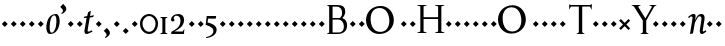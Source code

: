 SplineFontDB: 3.0
FontName: Recut
FullName: Recut Medium
FamilyName: Recut
Weight: Medium
Copyright: Created by Brian M Zick with FontForge 2.0 (http://fontforge.sf.net) in 2009.
UComments: "2002-11-7: Created." 
Version: 002.000
ItalicAngle: 0
UnderlinePosition: -100
UnderlineWidth: 50
Ascent: 800
Descent: 200
LayerCount: 2
Layer: 0 0 "Back"  1
Layer: 1 0 "Fore"  0
NeedsXUIDChange: 1
XUID: [1021 12 1309697605 15886067]
FSType: 0
OS2Version: 0
OS2_WeightWidthSlopeOnly: 0
OS2_UseTypoMetrics: 1
CreationTime: 1036709974
ModificationTime: 1260562602
OS2TypoAscent: 0
OS2TypoAOffset: 1
OS2TypoDescent: 0
OS2TypoDOffset: 1
OS2TypoLinegap: 90
OS2WinAscent: 0
OS2WinAOffset: 1
OS2WinDescent: 0
OS2WinDOffset: 1
HheadAscent: 0
HheadAOffset: 1
HheadDescent: 0
HheadDOffset: 1
Lookup: 258 0 0 "kern"  {"kern-1"  "kern-2"  "k_e"  } []
DEI: 91125
Encoding: ISO8859-1
UnicodeInterp: none
NameList: Adobe Glyph List
DisplaySize: -24
AntiAlias: 1
FitToEm: 1
WinInfo: 55 11 8
BeginPrivate: 1
BlueValues 31 [-15 0 441 441 680 680 780 780]
EndPrivate
Grid
825 695 m 25
 0 695 l 25
0 680 m 25
 825 680 l 25
 0 680 l 25
831 -15 m 17
 0 -15 l 9
831 441 m 25
 0 441 l 25
0 425 m 17
 831 425 l 9
 0 425 l 17
825 780 m 17
 0 780 l 9
EndSplineSet
BeginChars: 256 256

StartChar: h
Encoding: 104 104 0
Width: 592
VWidth: 0
Flags: W
HStem: 0 21G<38.5 263.5 338.5 562.5> 387 54<282.802 385.687>
VStem: 112.5 75<35 342.296 357 681> 412.5 75<35 359.41>
LayerCount: 2
Fore
SplineSet
112.5 681 m 17
 62.5 723 l 1
 62.5 731 l 1
 106.458 746.225 144.189 758.532 183.334 778 c 1
 190.667 774 l 1
 190.667 774 187.422 741.971 187.422 648.5 c 3
 187.422 629.945 187 425 189.5 357 c 1
 242 394 l 2
 282.339 422.43 319.799 441 360 441 c 3
 443.15 441 487.5 402 487.5 311 c 2
 487.5 35 l 17
 562.5 11 l 1
 562.5 0 l 1
 338.5 0 l 1
 338.5 11 l 1
 412.5 35 l 9
 412.5 288 l 2
 412.5 367 367.043 387 320 387 c 3
 260.5 387 187.5 341 187.5 307 c 2
 187.5 35 l 1
 263.5 11 l 1
 263.5 0 l 1
 38.5 0 l 1
 38.5 11 l 1
 112.5 35 l 9
 112.5 681 l 17
EndSplineSet
Validated: 524321
EndChar

StartChar: o
Encoding: 111 111 1
Width: 544
VWidth: 0
Flags: W
HStem: -15 33.4111<225.05 336.8> 408.618 32.3818<203.313 321.446>
VStem: 51 82<123.282 306.034> 408 84<125.883 319.618>
LayerCount: 2
Fore
SplineSet
254.221 408.618 m 3
 180.951 408.618 133 334.044 133 231.197 c 3
 133 135.995 186.266 18.4111 281.806 18.4111 c 3
 357.273 18.4111 408 87.9326 408 206 c 3
 408 318 357.11 408.618 254.221 408.618 c 3
282.742 441 m 3
 427 441 492 348.018 492 236.146 c 3
 492 91.9863 399 -15 252 -15 c 3
 133 -15 51 83.9639 51 205.017 c 3
 51 320.174 131 441 282.742 441 c 3
EndSplineSet
Validated: 524289
EndChar

StartChar: n
Encoding: 110 110 2
Width: 596
VWidth: 0
Flags: W
HStem: 0 21G<39 264 339 563> 387 54<283.357 386.187>
VStem: 113 75<35 341.689 357 357> 413 75<35 359.41>
LayerCount: 2
Fore
SplineSet
113 357 m 17
 63 399 l 1
 63 407 l 1
 106.958 422.225 148.689 434.532 187.834 454 c 1
 195.167 450 l 1
 195.167 450 191.001 418.021 191.001 394.999 c 3
 191.001 388.993 189 375 189 357 c 1
 242.5 394 l 2
 283.089 422.071 320.299 441 360.5 441 c 3
 443.65 441 488 402 488 311 c 2
 488 35 l 17
 563 11 l 1
 563 0 l 1
 339 0 l 1
 339 11 l 1
 413 35 l 9
 413 288 l 2
 413 367 367.543 387 320.5 387 c 3
 261 387 188 341 188 305 c 2
 188 35 l 1
 264 11 l 1
 264 0 l 1
 39 0 l 1
 39 11 l 1
 113 35 l 9
 113 357 l 17
EndSplineSet
Validated: 524289
EndChar

StartChar: p
Encoding: 112 112 3
Width: 529
VWidth: 0
Flags: W
HStem: -231 11<218.04 241> -15 36<221.586 354.669> 385 56<228.362 341.589>
VStem: 87 72<-195 18.6694 79.4626 344.965> 420.5 81<132.422 294.788>
LayerCount: 2
Fore
SplineSet
159 -195 m 1
 241 -220 l 1
 241 -231 l 1
 17 -232 l 1
 17 -221 l 1
 87 -195 l 9
 87 357 l 17
 37 399 l 1
 37 407 l 1
 80.958 422.225 118.689 434.532 157.834 454 c 1
 165.167 450 l 1
 165.167 450 161.001 422.021 161.001 398.999 c 3
 161.001 392.993 159 377 159 359 c 1
 200 414 257.5 441 311.5 441 c 3
 426.5 441 501.5 343.796 501.5 236.146 c 3
 501.5 125.972 426 -15 266.694 -15 c 3
 222.727 -15 157.528 20 157.528 20 c 1
 160.5 -8.4707 159.651 -31.4707 159.5 -69.4707 c 2
 159 -195 l 1
284.5 385 m 3
 236.5 385 158.638 367.938 159 278 c 2
 159.5 154 l 2
 159.188 68 225.621 21 283.5 21 c 3
 362.159 21 420.5 61.9783 420.5 206 c 3
 420.5 312.143 339.507 385 284.5 385 c 3
EndSplineSet
Validated: 524321
EndChar

StartChar: l
Encoding: 108 108 4
Width: 292
VWidth: 0
Flags: W
HStem: -1 21G<39 264>
VStem: 113 75<34 680>
LayerCount: 2
Fore
SplineSet
188 34 m 21
 264 10 l 5
 264 -1 l 5
 39 -1 l 5
 39 10 l 5
 113 34 l 13
 113 680 l 21
 63 722 l 5
 63 730 l 5
 106.958 745.225 144.689 757.532 183.834 777 c 5
 191.167 773 l 5
 191.167 773 187.91 740.971 187.922 647.5 c 6
 188 34 l 21
EndSplineSet
Validated: 524321
EndChar

StartChar: u
Encoding: 117 117 5
Width: 568
VWidth: 0
Flags: W
HStem: -15 54<193.202 288.919>
VStem: 92.5 75<65.8745 368> 377.078 74.9219<19.0785 67.5 83.5819 368>
LayerCount: 2
Fore
SplineSet
380.578 67.5 m 1
 322 27 l 2
 288.925 4.13184 254 -15 220 -15 c 3
 133 -15 92.292 24 92.5 115 c 2
 93.0781 368 l 1
 34.0781 406 l 1
 34.0781 413 l 1
 166.912 431 l 1
 170.245 427 l 1
 170.245 427 168.4 409.96 167 316.5 c 10
 167.5 138 l 18
 167.662 80.002 191.992 39 255 39 c 3
 316.074 39 376.534 94.0049 376.578 116 c 2
 377.078 368 l 1
 308.078 406 l 1
 308.078 413 l 1
 450.834 432 l 1
 454.167 428 l 1
 454.167 428 452.131 409.97 452 316.5 c 10
 451.578 19 l 17
 524.578 33 l 1
 526.578 9 l 1
 384.578 -15 l 1
 379.578 -11 l 9
 379.578 -11 380.578 39 380.578 67.5 c 1
EndSplineSet
Validated: 524321
EndChar

StartChar: r
Encoding: 114 114 6
Width: 384
VWidth: 0
Flags: W
HStem: 0 11<235.792 260> 332 109<285.5 346.205>
VStem: 102 75<35 337.61> 285.5 72<343.944 377.5>
LayerCount: 2
Fore
SplineSet
102 354 m 17
 55 391 l 1
 55 400 l 1
 98.958 415.225 135.689 431.532 174.834 451 c 1
 183.167 447 l 1
 183.167 447 176 422 176 354 c 1
 212.5 401 249.5 441 291.5 441 c 3
 334.5 441 357.5 422.529 357.5 390 c 27
 357.5 353.942 335.5 332 285.5 332 c 9
 277.5 384 l 1
 241.5 378 177 336 177 294 c 2
 177 35 l 1
 260 11 l 1
 260 0 l 1
 28 0 l 1
 28 11 l 1
 102 35 l 9
 102 354 l 17
EndSplineSet
Validated: 524289
EndChar

StartChar: i
Encoding: 105 105 7
Width: 298
VWidth: 0
Flags: W
HStem: 0 21G<40 265>
VStem: 114 75<35 355>
LayerCount: 2
Fore
SplineSet
189 35 m 17
 265 11 l 1
 265 0 l 1
 40 0 l 1
 40 11 l 1
 114 35 l 9
 114 355 l 17
 64 397 l 1
 64 405 l 1
 107.958 420.225 145.689 432.532 184.834 452 c 5
 192.167 448 l 1
 192.167 448 188.922 415.971 188.922 322.5 c 0
 188.922 322.5 188.97 147.125 189 35 c 17
149.5 710 m 1
 222.631 635.869 l 1
 149.5 561.738 l 1
 75.3691 635.869 l 1
 149.5 710 l 1
EndSplineSet
Validated: 524289
EndChar

StartChar: d
Encoding: 100 100 8
Width: 584
VWidth: 0
Flags: W
HStem: -15 41<211.65 335.387 469 486.42> 409 32<207.919 342.495>
VStem: 54.5 77<116.797 293.227> 395 74<20.326 47.5 66.9022 122 122 367.627 423 679.729>
LayerCount: 2
Fore
SplineSet
397 -10 m 9
 397 -10 398 19 398 47.5 c 1
 398 47.5 341 -15 242.5 -15 c 3
 133.533 -15 54.5 80.8877 54.5 189.854 c 3
 54.5 337.042 169 441 281.5 441 c 3
 342 441 393 423 393 423 c 1
 396 440 395.021 464.5 395 488 c 10
 394.833 680 l 17
 344.833 722 l 1
 344.833 730 l 1
 388.791 745.225 426.522 757.532 465.667 777 c 5
 473 773 l 1
 473 773 469.867 740.971 469.755 647.5 c 10
 469 20 l 17
 542 34 l 1
 544 10 l 1
 402 -14 l 1
 397 -10 l 9
271.5 409 m 3
 192.975 409 131.5 350.047 131.5 220 c 3
 131.5 107.749 197.896 26 275 26 c 3
 326.812 26 395.184 57.0059 395 122 c 2
 394.5 299 l 2
 394.24 390.973 320.093 409 271.5 409 c 3
EndSplineSet
Validated: 524321
EndChar

StartChar: m
Encoding: 109 109 9
Width: 840
VWidth: 0
Flags: W
HStem: 0 21G<35 258 313 535 589 811> 387 54<268.044 355.537 545.945 631.71>
VStem: 109 75<35 350.647 357 357> 385 75<35 350.138> 661 75<35 356.789>
CounterMasks: 1 38
LayerCount: 2
Fore
SplineSet
460 358 m 1
 508.5 394 l 2
 531.984 411.432 573 441 608.5 441 c 3
 691.65 441 736 402 736 311 c 2
 736 35 l 17
 811 11 l 1
 811 0 l 1
 589 0 l 1
 589 11 l 1
 661 35 l 9
 661 288 l 2
 661 367 612.543 387 565.5 387 c 3
 513.498 387 460 344 460 310 c 2
 460 35 l 17
 535 11 l 1
 535 0 l 1
 313 0 l 1
 313 11 l 1
 385 35 l 9
 385 288 l 2
 385 367 336.543 387 289.5 387 c 3
 237.498 387 184 343.5 184 310 c 2
 184 35 l 1
 258 11 l 1
 258 0 l 1
 35 0 l 1
 35 11 l 1
 109 35 l 9
 109 357 l 17
 59 399 l 1
 59 407 l 1
 102.958 422.225 144.689 434.532 183.834 454 c 1
 191.167 450 l 1
 191.167 450 187.001 418.021 187.001 394.999 c 3
 187.001 388.993 185 375 185 357 c 1
 223.5 389 l 2
 248.664 409.916 296.5 441 332.5 441 c 3
 402.237 441 448.121 420.534 460 358 c 1
EndSplineSet
Validated: 524289
EndChar

StartChar: e
Encoding: 101 101 10
Width: 463
VWidth: 0
Flags: W
HStem: -15 47.4111<221.67 356.125> 287.604 33.8867<142.772 336.442> 408.618 32.3818<190.522 301.064>
VStem: 52 80<135.126 285.033> 338 90<321.935 374.011>
LayerCount: 2
Fore
SplineSet
142.772 321.49 m 1
 322 321.932 l 3
 330.303 321.932 337.75 326.5 338 336 c 0
 338 336 327.034 408.618 244.221 408.618 c 3
 161.966 408.618 142.772 321.49 142.772 321.49 c 1
135.671 287.604 m 1
 135.671 287.604 132 269.013 132 231.197 c 3
 132 135.953 196.199 32.4111 292.806 32.4111 c 3
 378.034 32.4111 409 80 409 80 c 9
 424 66 l 17
 424 66 378 -15 263 -15 c 3
 125 -15 52 86.667 52 205.017 c 3
 52 354.967 157 441 273.742 441 c 3
 432 441 428 294 428 294 c 1
 422 287.909 l 1
 135.671 287.604 l 1
EndSplineSet
Validated: 524321
EndChar

StartChar: b
Encoding: 98 98 11
Width: 548
VWidth: 0
Flags: W
HStem: -15 32<198.371 329.034> 398 43<220.658 352.429>
VStem: 83.5 74.5<48.9583 355.875 372.013 681.5> 421 79<133.442 314.08>
LayerCount: 2
Fore
SplineSet
161.667 372 m 17
 161.667 372 211 441 307 441 c 3
 422 441 500 356.067 500 236.146 c 3
 500 98.9672 394 -15 244 -15 c 1
 173.804 -14.1986 130 0 83.5 -1 c 9
 84.5 681.5 l 17
 34.5 723.5 l 1
 34.5 731.5 l 1
 78.458 746.725 116.189 759.032 155.334 778.5 c 1
 162.667 774.5 l 1
 162.667 774.5 159.746 742.47 159.422 649 c 2
 158.569 403 l 2
 158.522 389.602 161.667 372 161.667 372 c 17
286 398 m 27
 226.667 398 158.602 355.969 158.5 315 c 2
 158 114 l 2
 157.816 40 211.905 17 258 17 c 3
 365.042 17 421 102 421 208 c 3
 421 304.005 376.9 398 286 398 c 27
EndSplineSet
Validated: 524321
EndChar

StartChar: q
Encoding: 113 113 12
Width: 516
VWidth: 0
Flags: W
HStem: -228 11<289 311.26> -15 56<182.74 312.809> 409 32<188.45 310.129>
VStem: 24 81<125.131 288.864> 366.5 75.5<-191 47.5 62.3622 106 106 367.592>
LayerCount: 2
Fore
SplineSet
368.5 -192 m 9
 367 -29 l 18
 366.834 -11.0039 367 2 369.5 47.5 c 1
 322.5 0 268 -15 214 -15 c 3
 99 -15 24 73.9832 24 192.854 c 3
 24 315.082 127.905 441 262 441 c 3
 361.5 441 381.994 418 402 418 c 3
 418.621 418 440.5 429 440.5 429 c 9
 442 -191 l 17
 514 -217 l 1
 514 -228 l 1
 289 -228 l 1
 289 -217 l 1
 368.5 -192 l 9
252 409 m 27
 159.54 409 105 331.141 105 223 c 3
 105 97.9 186.013 42.4668 241 41 c 0
 278.5 40 366.647 41.9969 366.5 106 c 2
 366 324 l 2
 365.913 361.996 307.458 409 252 409 c 27
EndSplineSet
Validated: 524321
EndChar

StartChar: t
Encoding: 116 116 13
Width: 325
VWidth: 0
Flags: W
HStem: -15 56<173.124 253.859> 389 36<156 277>
VStem: 81 75<57.5625 384>
LayerCount: 2
Fore
SplineSet
156 533 m 5
 156 425 l 13
 277 425 l 29
 280 389 l 29
 155.922 389 l 5
 156 136 l 22
 156.019 76 172.368 41 218 41 c 7
 265.043 41 286 65 286 65 c 13
 299 50 l 21
 299 50 254 -15 192 -15 c 7
 123.553 -15 81 28 81 114 c 14
 81 384 l 5
 18 384 l 13
 18 392 l 21
 18 392 55.7119 426.317 83 452 c 4
 110.288 477.683 148 533 148 533 c 5
 156 533 l 5
EndSplineSet
Validated: 524289
EndChar

StartChar: c
Encoding: 99 99 14
Width: 440
VWidth: 0
Flags: W
HStem: -15 47.4111<212.299 345.989> 410.618 30.3818<203.851 317.925>
VStem: 54 82<128.473 309.604> 331 84<322 357.7>
LayerCount: 2
Fore
SplineSet
275.806 32.4111 m 3
 347.041 32.4111 399 69 399 69 c 9
 412 51 l 17
 412 51 348.228 -15 256 -15 c 3
 139.514 -15 54 67.9961 54 205.017 c 3
 54 316.544 125 441 276.742 441 c 11
 337.9 441 415 427.073 415 367 c 3
 415 312 367 306 331 322 c 9
 341 373 l 17
 341 373 325.003 410.618 255.221 410.618 c 3
 166.546 410.618 136 315.211 136 231.197 c 3
 136 149.846 181.026 32.4111 275.806 32.4111 c 3
EndSplineSet
Validated: 524321
EndChar

StartChar: a
Encoding: 97 97 15
Width: 498
VWidth: 0
Flags: W
HStem: -15 48.7568<164.682 253.678> -14.2432 58<437.5 456.285> 402 39<168.067 267.821>
VStem: 73 81<45.4166 131.168> 308 75.5<40.9321 64.5596 74.3707 171.757 204.757 361.074>
LayerCount: 2
Fore
SplineSet
424 33.7568 m 17xb8
 469 43.7568 l 1
 481 30.7568 l 1
 481 30.7568 448 -14.2432 393.717 -14.2432 c 3x78
 355 -14.2432 312.991 15.8896 312.5 52.7568 c 2
 312.343 64.5596 l 1
 288 22.7568 236.865 -15 181 -15 c 3
 121.995 -15 73 15.3945 73 65.7568 c 3
 73 122.766 96.2656 168.654 206 187.365 c 2
 308 204.757 l 1
 308.5 272 l 2
 309.065 347.991 271.339 402 218 402 c 3
 137.775 402 142 346 142 346 c 1
 170 300 l 1
 137 260 80 271.99 80 322 c 3
 80 386.008 169 441 264 441 c 3
 333.354 441 383.5 399.999 383.5 293 c 2
 383.5 83.7568 l 2
 383.5 36 424 33.7568 424 33.7568 c 17xb8
154 86.7568 m 3
 154 52.8203 183.441 33.7568 209 33.7568 c 3xb8
 267.078 33.7568 306.779 87.7441 307.558 125.757 c 2
 308.5 171.757 l 17
 308.5 171.757 307.255 177 301.001 177 c 3
 295.147 177 234 163.24 234 163.24 c 2
 192.312 154.679 154 119.893 154 86.7568 c 3
EndSplineSet
Validated: 524321
EndChar

StartChar: H
Encoding: 72 72 16
Width: 686
VWidth: 0
Flags: W
HStem: 1 21G<9.5 240.5 454 685> 331 45<164.5 528> 660 20G<7.5 238.5 452 683>
VStem: 83.5 81<36 331 376 645> 528 81<36 331 376 645>
LayerCount: 2
Fore
SplineSet
609 645 m 1
 609 36 l 1
 685 12 l 1
 685 1 l 1
 454 1 l 1
 454 12 l 1
 528 36 l 1
 528 331 l 1
 164.5 331 l 1
 164.5 36 l 1
 240.5 12 l 1
 240.5 1 l 1
 9.5 1 l 1
 9.5 12 l 1
 83.5 36 l 1
 83.5 645 l 1
 7.5 669 l 1
 7.5 680 l 1
 238.5 680 l 1
 238.5 669 l 1
 164.5 645 l 1
 164.5 376 l 1
 528 376 l 1
 528 645 l 1
 452 669 l 1
 452 680 l 1
 683 680 l 1
 683 669 l 1
 609 645 l 1
EndSplineSet
Validated: 524289
EndChar

StartChar: y
Encoding: 121 121 17
Width: 507
VWidth: 0
Flags: W
HStem: -250 80<93 168> 414 11<0 27.6316 237 237 343 497.368 545 545>
LayerCount: 2
Fore
SplineSet
168 -170 m 9
 243 -13 l 1
 75 395 l 1
 0 414 l 1
 0 425 l 1
 237 425 l 1
 237 414 l 1
 163 395 l 9
 284 84 l 25
 419 395 l 1
 343 414 l 1
 343 425 l 1
 545 425 l 1
 545 414 l 1
 471 395 l 1
 217 -172 l 18
 207.455 -193.308 181.011 -250 135 -250 c 3
 72.9277 -250 71 -185 93 -168 c 0
 168 -170 l 9
EndSplineSet
Validated: 524321
EndChar

StartChar: v
Encoding: 118 118 18
Width: 470
VWidth: 0
Flags: W
HStem: -15 21G<223.449 249.198>
LayerCount: 2
Fore
SplineSet
131 390 m 9
 252.667 111 l 25
 380.667 390 l 1
 304.667 414 l 1
 304.667 425 l 1
 506.667 425 l 1
 506.667 414 l 1
 432.667 390 l 1
 239.667 -15 l 1
 232.667 -15 l 1
 46 390 l 1
 -25 414 l 1
 -25 425 l 1
 205 425 l 1
 205 414 l 1
 131 390 l 9
EndSplineSet
Validated: 524289
EndChar

StartChar: k
Encoding: 107 107 19
Width: 557
VWidth: 0
Flags: W
HStem: -1 11<238.542 261> 215.594 24.9424<183.977 221.5> 414 11<283.5 305.958>
VStem: 109 74.9736<34 215.594 240.536 681>
LayerCount: 2
Fore
SplineSet
392 0 m 17
 222.5 216 l 1
 183.977 215.594 l 1
 184 34 l 1
 261 10 l 1
 261 -1 l 1
 35 -1 l 1
 35 10 l 1
 109 34 l 1
 109 681 l 1
 59 723 l 1
 59 731 l 1
 102.958 746.225 140.689 758.532 179.834 778 c 1
 187.167 774 l 1
 187.167 774 183.922 741.971 183.922 648.5 c 0
 183.974 240.536 l 1
 221.5 241 l 1
 360.5 390 l 1
 283.5 414 l 1
 283.5 425 l 1
 486.5 425 l 1
 486.5 414 l 1
 412.5 390 l 1
 277 246 l 1
 449 35 l 1
 528 11 l 1
 528 0 l 9
 392 0 l 17
EndSplineSet
Validated: 524289
Kerns2: 10 8 "k_e"  10 -66 "k_e"  10 -48 "kern-2"  10 -67 "kern-2" 
EndChar

StartChar: s
Encoding: 115 115 20
Width: 363
VWidth: 0
Flags: W
HStem: -15 30.4111<141.492 236.466> 415.618 25.3818<138.046 212.682>
VStem: 52 65<294.823 388.594> 261 68<50.1727 138.605>
LayerCount: 2
Fore
SplineSet
261 98 m 3
 261 184.006 52 180 52 318.819 c 3
 52 393.803 108 441 193.742 441 c 3
 264 441 304 414.382 304 367 c 3
 304 321.9 257 318 221 328 c 9
 235 376 l 1
 235 376 219.061 415.618 172.221 415.618 c 3
 139.998 415.618 117 396.299 117 336 c 3
 117 249.994 329 250.033 329 115 c 3
 329 60.9912 281 -15 167 -15 c 3
 86 -15 42 25.8926 42 68 c 3
 42 98.0166 78 141 132 115 c 9
 118 59 l 1
 118 59 131.953 15.4111 193.806 15.4111 c 3
 236.527 15.4111 261 44.9902 261 98 c 3
EndSplineSet
Validated: 524321
EndChar

StartChar: T
Encoding: 84 84 21
Width: 609
VWidth: 0
Flags: W
HStem: 0 21G<231 446> 641 39<97.75 296 381 576.25>
VStem: 296 85<38 641>
LayerCount: 2
Fore
SplineSet
296 641 m 1
 97.75 641 l 1
 50.75 567 l 1
 59.75 701 l 1
 94.75 680 l 1
 582.25 680 l 5
 623.25 705 l 5
 615.25 563 l 5
 576.25 641 l 5
 381 641 l 1
 381 38 l 1
 446 0 l 1
 231 0 l 1
 296 38 l 1
 296 641 l 1
EndSplineSet
Validated: 524289
Kerns2: 10 -208 "kern-1" 
EndChar

StartChar: B
Encoding: 66 66 22
Width: 561
VWidth: 0
Flags: W
HStem: 0 38<164.5 389.816> 339.163 38.837<164.5 350> 640 40<164.5 341.94>
VStem: 79.5 85<38 339.163 378 640> 401 81<442.531 583.401> 447 81<108.759 267.238>
LayerCount: 2
Fore
SplineSet
350 378 m 1xf8
 398.366 433.53 401 437.631 401 498 c 0
 401 602 336 640 265 640 c 2
 164.5 640 l 1
 164.5 378 l 1
 350 378 l 1xf8
164.5 339.163 m 1
 164.5 38 l 1
 306.806 38 l 2
 414 38 447 97 447 180 c 0xf4
 447 282.656 377.731 332.28 323.806 339.163 c 2
 164.5 339.163 l 1
229.5 680 m 1
 292 680 l 2
 420 680 482 630 482 528.146 c 0xf8
 482 466.495 450.515 414.006 407.063 374.385 c 1
 486.009 358.185 528 289.221 528 202 c 0
 528 80.8213 439.806 0 290 0 c 2
 229.5 0 l 1
 174 0 l 1
 14.5 0 l 1
 79.5 38 l 1
 79.5 642 l 1
 14.5 680 l 1
 110 680 l 1
 229.5 680 l 1
EndSplineSet
Validated: 524289
EndChar

StartChar: R
Encoding: 82 82 23
Width: 223
VWidth: 0
Flags: W
HStem: 154.738 148.262
VStem: 45.3691 147.262
LayerCount: 2
Fore
SplineSet
119.5 303 m 1
 192.631 228.869 l 1
 119.5 154.738 l 1
 45.3691 228.869 l 1
 119.5 303 l 1
EndSplineSet
Validated: 524289
EndChar

StartChar: I
Encoding: 73 73 24
Width: 223
VWidth: 0
Flags: W
HStem: 154.738 148.262
VStem: 45.3691 147.262
LayerCount: 2
Fore
SplineSet
119.5 303 m 1
 192.631 228.869 l 1
 119.5 154.738 l 1
 45.3691 228.869 l 1
 119.5 303 l 1
EndSplineSet
Validated: 524289
EndChar

StartChar: A
Encoding: 65 65 25
Width: 223
VWidth: 0
Flags: W
HStem: 154.738 148.262
VStem: 45.3691 147.262
LayerCount: 2
Fore
SplineSet
119.5 303 m 1
 192.631 228.869 l 1
 119.5 154.738 l 1
 45.3691 228.869 l 1
 119.5 303 l 1
EndSplineSet
Validated: 524289
EndChar

StartChar: period
Encoding: 46 46 26
Width: 223
VWidth: 0
Flags: W
HStem: -20 148.262
VStem: 45.3691 147.262
LayerCount: 2
Fore
SplineSet
119.5 128.262 m 1
 192.631 54.1309 l 1
 119.5 -20 l 1
 45.3691 54.1309 l 1
 119.5 128.262 l 1
EndSplineSet
Validated: 524289
EndChar

StartChar: comma
Encoding: 44 44 27
Width: 213
VWidth: 0
Flags: W
HStem: -124 252.262
VStem: 19.8691 154.131
LayerCount: 2
Fore
SplineSet
129.131 92.1309 m 2
 157.474 63.4004 174 39.9658 174 0 c 3
 174 -44 115.897 -104.616 58 -124 c 1
 48 -102 l 1
 55.8371 -94.0593 88 -78 90 -54 c 0
 92.7041 -21.5547 71.7422 2.25781 56 18 c 2
 19.8691 54.1309 l 1
 94 128.262 l 1
 129.131 92.1309 l 2
EndSplineSet
Validated: 524321
EndChar

StartChar: quotesingle
Encoding: 39 39 28
Width: 113
VWidth: 0
Flags: W
HStem: 475.738 252.262
VStem: -20.1309 154.131
LayerCount: 2
Fore
SplineSet
89.1309 691.869 m 2
 117.474 663.139 134 639.704 134 599.738 c 3
 134 555.738 75.8975 495.122 18 475.738 c 1
 8 497.738 l 1
 15.8369 505.679 48 521.738 50 545.738 c 0
 52.7041 578.184 31.7422 601.996 16 617.738 c 2
 -20.1309 653.869 l 1
 54 728 l 1
 89.1309 691.869 l 2
EndSplineSet
Validated: 524321
EndChar

StartChar: periodcentered
Encoding: 183 183 29
Width: 223
VWidth: 0
Flags: W
HStem: 154.738 148.262
VStem: 45.3691 147.262
LayerCount: 2
Fore
SplineSet
119.5 303 m 1
 192.631 228.869 l 1
 119.5 154.738 l 1
 45.3691 228.869 l 1
 119.5 303 l 1
EndSplineSet
Validated: 524289
EndChar

StartChar: uni0000
Encoding: 0 0 30
Width: 223
VWidth: 0
Flags: W
HStem: 154.738 148.262
VStem: 45.3691 147.262
LayerCount: 2
Fore
SplineSet
119.5 303 m 1
 192.631 228.869 l 1
 119.5 154.738 l 1
 45.3691 228.869 l 1
 119.5 303 l 1
EndSplineSet
Validated: 524289
EndChar

StartChar: uni0001
Encoding: 1 1 31
Width: 223
VWidth: 0
Flags: W
HStem: 154.738 148.262
VStem: 45.3691 147.262
LayerCount: 2
Fore
SplineSet
119.5 303 m 1
 192.631 228.869 l 1
 119.5 154.738 l 1
 45.3691 228.869 l 1
 119.5 303 l 1
EndSplineSet
Validated: 524289
EndChar

StartChar: uni0002
Encoding: 2 2 32
Width: 223
VWidth: 0
Flags: W
HStem: 154.738 148.262
VStem: 45.3691 147.262
LayerCount: 2
Fore
SplineSet
119.5 303 m 1
 192.631 228.869 l 1
 119.5 154.738 l 1
 45.3691 228.869 l 1
 119.5 303 l 1
EndSplineSet
Validated: 524289
EndChar

StartChar: uni0003
Encoding: 3 3 33
Width: 223
VWidth: 0
Flags: W
HStem: 154.738 148.262
VStem: 45.3691 147.262
LayerCount: 2
Fore
SplineSet
119.5 303 m 1
 192.631 228.869 l 1
 119.5 154.738 l 1
 45.3691 228.869 l 1
 119.5 303 l 1
EndSplineSet
Validated: 524289
EndChar

StartChar: uni0004
Encoding: 4 4 34
Width: 223
VWidth: 0
Flags: W
HStem: 154.738 148.262
VStem: 45.3691 147.262
LayerCount: 2
Fore
SplineSet
119.5 303 m 1
 192.631 228.869 l 1
 119.5 154.738 l 1
 45.3691 228.869 l 1
 119.5 303 l 1
EndSplineSet
Validated: 524289
EndChar

StartChar: uni0005
Encoding: 5 5 35
Width: 223
VWidth: 0
Flags: W
HStem: 154.738 148.262
VStem: 45.3691 147.262
LayerCount: 2
Fore
SplineSet
119.5 303 m 1
 192.631 228.869 l 1
 119.5 154.738 l 1
 45.3691 228.869 l 1
 119.5 303 l 1
EndSplineSet
Validated: 524289
EndChar

StartChar: uni0006
Encoding: 6 6 36
Width: 223
VWidth: 0
Flags: W
HStem: 154.738 148.262
VStem: 45.3691 147.262
LayerCount: 2
Fore
SplineSet
119.5 303 m 1
 192.631 228.869 l 1
 119.5 154.738 l 1
 45.3691 228.869 l 1
 119.5 303 l 1
EndSplineSet
Validated: 524289
EndChar

StartChar: uni0007
Encoding: 7 7 37
Width: 223
VWidth: 0
Flags: W
HStem: 154.738 148.262
VStem: 45.3691 147.262
LayerCount: 2
Fore
SplineSet
119.5 303 m 1
 192.631 228.869 l 1
 119.5 154.738 l 1
 45.3691 228.869 l 1
 119.5 303 l 1
EndSplineSet
Validated: 524289
EndChar

StartChar: uni0008
Encoding: 8 8 38
Width: 223
VWidth: 0
Flags: W
HStem: 154.738 148.262
VStem: 45.3691 147.262
LayerCount: 2
Fore
SplineSet
119.5 303 m 1
 192.631 228.869 l 1
 119.5 154.738 l 1
 45.3691 228.869 l 1
 119.5 303 l 1
EndSplineSet
Validated: 524289
EndChar

StartChar: uni0009
Encoding: 9 9 39
Width: 223
VWidth: 0
Flags: W
HStem: 154.738 148.262
VStem: 45.3691 147.262
LayerCount: 2
Fore
SplineSet
119.5 303 m 1
 192.631 228.869 l 1
 119.5 154.738 l 1
 45.3691 228.869 l 1
 119.5 303 l 1
EndSplineSet
Validated: 524289
EndChar

StartChar: uni000A
Encoding: 10 10 40
Width: 223
VWidth: 0
Flags: W
HStem: 154.738 148.262
VStem: 45.3691 147.262
LayerCount: 2
Fore
SplineSet
119.5 303 m 1
 192.631 228.869 l 1
 119.5 154.738 l 1
 45.3691 228.869 l 1
 119.5 303 l 1
EndSplineSet
Validated: 524289
EndChar

StartChar: uni000B
Encoding: 11 11 41
Width: 223
VWidth: 0
Flags: W
HStem: 154.738 148.262
VStem: 45.3691 147.262
LayerCount: 2
Fore
SplineSet
119.5 303 m 1
 192.631 228.869 l 1
 119.5 154.738 l 1
 45.3691 228.869 l 1
 119.5 303 l 1
EndSplineSet
Validated: 524289
EndChar

StartChar: uni000C
Encoding: 12 12 42
Width: 223
VWidth: 0
Flags: W
HStem: 154.738 148.262
VStem: 45.3691 147.262
LayerCount: 2
Fore
SplineSet
119.5 303 m 1
 192.631 228.869 l 1
 119.5 154.738 l 1
 45.3691 228.869 l 1
 119.5 303 l 1
EndSplineSet
Validated: 524289
EndChar

StartChar: uni000D
Encoding: 13 13 43
Width: 223
VWidth: 0
Flags: W
HStem: 154.738 148.262
VStem: 45.3691 147.262
LayerCount: 2
Fore
SplineSet
119.5 303 m 1
 192.631 228.869 l 1
 119.5 154.738 l 1
 45.3691 228.869 l 1
 119.5 303 l 1
EndSplineSet
Validated: 524289
EndChar

StartChar: uni000E
Encoding: 14 14 44
Width: 223
VWidth: 0
Flags: W
HStem: 154.738 148.262
VStem: 45.3691 147.262
LayerCount: 2
Fore
SplineSet
119.5 303 m 1
 192.631 228.869 l 1
 119.5 154.738 l 1
 45.3691 228.869 l 1
 119.5 303 l 1
EndSplineSet
Validated: 524289
EndChar

StartChar: uni000F
Encoding: 15 15 45
Width: 223
VWidth: 0
Flags: W
HStem: 154.738 148.262
VStem: 45.3691 147.262
LayerCount: 2
Fore
SplineSet
119.5 303 m 1
 192.631 228.869 l 1
 119.5 154.738 l 1
 45.3691 228.869 l 1
 119.5 303 l 1
EndSplineSet
Validated: 524289
EndChar

StartChar: uni0010
Encoding: 16 16 46
Width: 223
VWidth: 0
Flags: W
HStem: 154.738 148.262
VStem: 45.3691 147.262
LayerCount: 2
Fore
SplineSet
119.5 303 m 1
 192.631 228.869 l 1
 119.5 154.738 l 1
 45.3691 228.869 l 1
 119.5 303 l 1
EndSplineSet
Validated: 524289
EndChar

StartChar: uni0011
Encoding: 17 17 47
Width: 223
VWidth: 0
Flags: W
HStem: 154.738 148.262
VStem: 45.3691 147.262
LayerCount: 2
Fore
SplineSet
119.5 303 m 1
 192.631 228.869 l 1
 119.5 154.738 l 1
 45.3691 228.869 l 1
 119.5 303 l 1
EndSplineSet
Validated: 524289
EndChar

StartChar: uni0012
Encoding: 18 18 48
Width: 223
VWidth: 0
Flags: W
HStem: 154.738 148.262
VStem: 45.3691 147.262
LayerCount: 2
Fore
SplineSet
119.5 303 m 1
 192.631 228.869 l 1
 119.5 154.738 l 1
 45.3691 228.869 l 1
 119.5 303 l 1
EndSplineSet
Validated: 524289
EndChar

StartChar: uni0013
Encoding: 19 19 49
Width: 223
VWidth: 0
Flags: W
HStem: 154.738 148.262
VStem: 45.3691 147.262
LayerCount: 2
Fore
SplineSet
119.5 303 m 1
 192.631 228.869 l 1
 119.5 154.738 l 1
 45.3691 228.869 l 1
 119.5 303 l 1
EndSplineSet
Validated: 524289
EndChar

StartChar: uni0014
Encoding: 20 20 50
Width: 223
VWidth: 0
Flags: W
HStem: 154.738 148.262
VStem: 45.3691 147.262
LayerCount: 2
Fore
SplineSet
119.5 303 m 1
 192.631 228.869 l 1
 119.5 154.738 l 1
 45.3691 228.869 l 1
 119.5 303 l 1
EndSplineSet
Validated: 524289
EndChar

StartChar: uni0015
Encoding: 21 21 51
Width: 223
VWidth: 0
Flags: W
HStem: 154.738 148.262
VStem: 45.3691 147.262
LayerCount: 2
Fore
SplineSet
119.5 303 m 1
 192.631 228.869 l 1
 119.5 154.738 l 1
 45.3691 228.869 l 1
 119.5 303 l 1
EndSplineSet
Validated: 524289
EndChar

StartChar: uni0016
Encoding: 22 22 52
Width: 223
VWidth: 0
Flags: W
HStem: 154.738 148.262
VStem: 45.3691 147.262
LayerCount: 2
Fore
SplineSet
119.5 303 m 1
 192.631 228.869 l 1
 119.5 154.738 l 1
 45.3691 228.869 l 1
 119.5 303 l 1
EndSplineSet
Validated: 524289
EndChar

StartChar: uni0017
Encoding: 23 23 53
Width: 223
VWidth: 0
Flags: W
HStem: 154.738 148.262
VStem: 45.3691 147.262
LayerCount: 2
Fore
SplineSet
119.5 303 m 1
 192.631 228.869 l 1
 119.5 154.738 l 1
 45.3691 228.869 l 1
 119.5 303 l 1
EndSplineSet
Validated: 524289
EndChar

StartChar: uni0018
Encoding: 24 24 54
Width: 223
VWidth: 0
Flags: W
HStem: 154.738 148.262
VStem: 45.3691 147.262
LayerCount: 2
Fore
SplineSet
119.5 303 m 1
 192.631 228.869 l 1
 119.5 154.738 l 1
 45.3691 228.869 l 1
 119.5 303 l 1
EndSplineSet
Validated: 524289
EndChar

StartChar: uni0019
Encoding: 25 25 55
Width: 223
VWidth: 0
Flags: W
HStem: 154.738 148.262
VStem: 45.3691 147.262
LayerCount: 2
Fore
SplineSet
119.5 303 m 1
 192.631 228.869 l 1
 119.5 154.738 l 1
 45.3691 228.869 l 1
 119.5 303 l 1
EndSplineSet
Validated: 524289
EndChar

StartChar: uni001A
Encoding: 26 26 56
Width: 223
VWidth: 0
Flags: W
HStem: 154.738 148.262
VStem: 45.3691 147.262
LayerCount: 2
Fore
SplineSet
119.5 303 m 1
 192.631 228.869 l 1
 119.5 154.738 l 1
 45.3691 228.869 l 1
 119.5 303 l 1
EndSplineSet
Validated: 524289
EndChar

StartChar: uni001B
Encoding: 27 27 57
Width: 223
VWidth: 0
Flags: W
HStem: 154.738 148.262
VStem: 45.3691 147.262
LayerCount: 2
Fore
SplineSet
119.5 303 m 1
 192.631 228.869 l 1
 119.5 154.738 l 1
 45.3691 228.869 l 1
 119.5 303 l 1
EndSplineSet
Validated: 524289
EndChar

StartChar: uni001C
Encoding: 28 28 58
Width: 223
VWidth: 0
Flags: W
HStem: 154.738 148.262
VStem: 45.3691 147.262
LayerCount: 2
Fore
SplineSet
119.5 303 m 1
 192.631 228.869 l 1
 119.5 154.738 l 1
 45.3691 228.869 l 1
 119.5 303 l 1
EndSplineSet
Validated: 524289
EndChar

StartChar: uni001D
Encoding: 29 29 59
Width: 223
VWidth: 0
Flags: W
HStem: 154.738 148.262
VStem: 45.3691 147.262
LayerCount: 2
Fore
SplineSet
119.5 303 m 1
 192.631 228.869 l 1
 119.5 154.738 l 1
 45.3691 228.869 l 1
 119.5 303 l 1
EndSplineSet
Validated: 524289
EndChar

StartChar: uni001E
Encoding: 30 30 60
Width: 223
VWidth: 0
Flags: W
HStem: 154.738 148.262
VStem: 45.3691 147.262
LayerCount: 2
Fore
SplineSet
119.5 303 m 1
 192.631 228.869 l 1
 119.5 154.738 l 1
 45.3691 228.869 l 1
 119.5 303 l 1
EndSplineSet
Validated: 524289
EndChar

StartChar: uni001F
Encoding: 31 31 61
Width: 223
VWidth: 0
Flags: W
HStem: 154.738 148.262
VStem: 45.3691 147.262
LayerCount: 2
Fore
SplineSet
119.5 303 m 1
 192.631 228.869 l 1
 119.5 154.738 l 1
 45.3691 228.869 l 1
 119.5 303 l 1
EndSplineSet
Validated: 524289
EndChar

StartChar: space
Encoding: 32 32 62
Width: 300
VWidth: 0
Flags: W
LayerCount: 2
EndChar

StartChar: exclam
Encoding: 33 33 63
Width: 223
VWidth: 0
Flags: W
HStem: 154.738 148.262
VStem: 45.3691 147.262
LayerCount: 2
Fore
SplineSet
119.5 303 m 1
 192.631 228.869 l 1
 119.5 154.738 l 1
 45.3691 228.869 l 1
 119.5 303 l 1
EndSplineSet
Validated: 524289
EndChar

StartChar: quotedbl
Encoding: 34 34 64
Width: 223
VWidth: 0
Flags: W
HStem: 154.738 148.262
VStem: 45.3691 147.262
LayerCount: 2
Fore
SplineSet
119.5 303 m 1
 192.631 228.869 l 1
 119.5 154.738 l 1
 45.3691 228.869 l 1
 119.5 303 l 1
EndSplineSet
Validated: 524289
EndChar

StartChar: numbersign
Encoding: 35 35 65
Width: 223
VWidth: 0
Flags: W
HStem: 154.738 148.262
VStem: 45.3691 147.262
LayerCount: 2
Fore
SplineSet
119.5 303 m 1
 192.631 228.869 l 1
 119.5 154.738 l 1
 45.3691 228.869 l 1
 119.5 303 l 1
EndSplineSet
Validated: 524289
EndChar

StartChar: dollar
Encoding: 36 36 66
Width: 223
VWidth: 0
Flags: W
HStem: 154.738 148.262
VStem: 45.3691 147.262
LayerCount: 2
Fore
SplineSet
119.5 303 m 1
 192.631 228.869 l 1
 119.5 154.738 l 1
 45.3691 228.869 l 1
 119.5 303 l 1
EndSplineSet
Validated: 524289
EndChar

StartChar: percent
Encoding: 37 37 67
Width: 223
VWidth: 0
Flags: W
HStem: 154.738 148.262
VStem: 45.3691 147.262
LayerCount: 2
Fore
SplineSet
119.5 303 m 1
 192.631 228.869 l 1
 119.5 154.738 l 1
 45.3691 228.869 l 1
 119.5 303 l 1
EndSplineSet
Validated: 524289
EndChar

StartChar: ampersand
Encoding: 38 38 68
Width: 389
VWidth: 0
Flags: W
HStem: -15 33.4111<93 207.174> 408.618 32.382<191.864 314.371>
LayerCount: 2
Fore
SplineSet
229.221 408.618 m 3
 179.784 408.618 144.723 347.187 130 264.197 c 0
 103 112 115.716 18.4111 170.806 18.4111 c 3
 208.418 18.4111 254.019 73.6016 273 160 c 0
 302 292 284.004 408.618 229.221 408.618 c 3
280.742 441 m 3
 348 441 382 310 364 221.146 c 0
 334.387 74.9661 260 -15 118 -15 c 3
 68 -15 17.8066 67.3389 36 187.017 c 0
 55 312 116 441 280.742 441 c 3
EndSplineSet
Validated: 524321
EndChar

StartChar: parenleft
Encoding: 40 40 69
Width: 223
VWidth: 0
Flags: W
HStem: 154.738 148.262
VStem: 45.3691 147.262
LayerCount: 2
Fore
SplineSet
119.5 303 m 1
 192.631 228.869 l 1
 119.5 154.738 l 1
 45.3691 228.869 l 1
 119.5 303 l 1
EndSplineSet
Validated: 524289
EndChar

StartChar: parenright
Encoding: 41 41 70
Width: 223
VWidth: 0
Flags: W
HStem: 154.738 148.262
VStem: 45.3691 147.262
LayerCount: 2
Fore
SplineSet
119.5 303 m 1
 192.631 228.869 l 1
 119.5 154.738 l 1
 45.3691 228.869 l 1
 119.5 303 l 1
EndSplineSet
Validated: 524289
EndChar

StartChar: asterisk
Encoding: 42 42 71
Width: 254
VWidth: 0
Flags: W
HStem: -15 62<52 132.895> 388 32<5 32.2632> 440 21G<154.359 250>
VStem: -5 255
LayerCount: 2
Fore
SplineSet
173 571 m 1
 151 440 l 9
 250 459 l 25
 230 413 l 25
 144.922 400 l 1
 96 116 l 2
 85.1348 52.9268 86.7168 47 128 47 c 3
 142.317 47 166 66 190 78 c 9
 214 48 l 17
 158 20 100 -15 68 -15 c 3
 36 -15 -0.962891 0.725586 15 94 c 2
 66 392 l 1
 -5 388 l 9
 5 420 l 17
 79 439 l 0
 104 536 l 1
 173 571 l 1
EndSplineSet
Validated: 524321
EndChar

StartChar: plus
Encoding: 43 43 72
Width: 223
VWidth: 0
Flags: W
HStem: 154.738 148.262
VStem: 45.3691 147.262
LayerCount: 2
Fore
SplineSet
119.5 303 m 1
 192.631 228.869 l 1
 119.5 154.738 l 1
 45.3691 228.869 l 1
 119.5 303 l 1
EndSplineSet
Validated: 524289
EndChar

StartChar: hyphen
Encoding: 45 45 73
Width: 223
VWidth: 0
Flags: W
HStem: 154.738 148.262
VStem: 45.3691 147.262
LayerCount: 2
Fore
SplineSet
119.5 303 m 1
 192.631 228.869 l 1
 119.5 154.738 l 1
 45.3691 228.869 l 1
 119.5 303 l 1
EndSplineSet
Validated: 524289
EndChar

StartChar: slash
Encoding: 47 47 74
Width: 223
VWidth: 0
Flags: W
HStem: 154.738 148.262
VStem: 45.3691 147.262
LayerCount: 2
Fore
SplineSet
119.5 303 m 1
 192.631 228.869 l 1
 119.5 154.738 l 1
 45.3691 228.869 l 1
 119.5 303 l 1
EndSplineSet
Validated: 524289
EndChar

StartChar: zero
Encoding: 48 48 75
Width: 500
VWidth: 0
Flags: W
HStem: -15 56<176.921 326.999> 390 51<174.987 328.718>
VStem: 24.5 63<135.202 302.506> 414.5 61<130.929 301.943>
LayerCount: 2
Fore
SplineSet
252.5 390 m 24
 160.381 389.996 87.5 313.104 87.5 220.984 c 27
 87.5 125.229 158.744 41 254.5 41 c 27
 348.425 41 414.5 127.075 414.5 221 c 27
 414.5 312.301 343.801 390.004 252.5 390 c 24
252.5 441 m 24
 374.67 441.004 474.964 343.168 475.5 221 c 24
 476.053 94.9053 380.596 -14.9961 254.5 -15 c 24
 125.984 -15.0049 25.0635 92.4697 24.5 220.984 c 24
 23.958 344.553 128.931 440.996 252.5 441 c 24
EndSplineSet
Validated: 524321
EndChar

StartChar: one
Encoding: 49 49 76
Width: 240
VWidth: 0
Flags: W
HStem: 0 21G<21 223>
VStem: 84 75<37 386>
LayerCount: 2
Fore
SplineSet
84 386 m 25
 21 425 l 17
 222 425 l 1
 159 386 l 17
 159 37 l 9
 223 0 l 17
 21 0 l 1
 84 37 l 25
 84 386 l 25
EndSplineSet
Validated: 1
EndChar

StartChar: two
Encoding: 50 50 77
Width: 458
VWidth: 0
Flags: W
HStem: 0 63<136 342> 399.618 42<134.96 249.932>
VStem: 287.336 90<227.831 363.708>
LayerCount: 2
Fore
SplineSet
375 1 m 29
 58 0 l 21
 57 54 l 5
 175 108 287.336 157.922 287.336 298 c 7
 287.336 372.192 232.031 399.618 189.557 399.618 c 7
 131.977 399.618 132.557 378.618 116.557 342.618 c 5
 141.557 300.618 l 5
 108.557 260.618 51.5566 272.618 51.5566 312.618 c 7
 51.5566 394.618 141.346 441.999 231.557 441.618 c 7
 311.104 441.282 377.336 400.079 377.336 311.146 c 7
 377.336 177.998 244 109 136 63 c 5
 342 62 l 5
 384 122 l 13
 375 1 l 29
EndSplineSet
Validated: 524321
EndChar

StartChar: three
Encoding: 51 51 78
Width: 223
VWidth: 0
Flags: W
HStem: 154.738 148.262
VStem: 45.3691 147.262
LayerCount: 2
Fore
SplineSet
119.5 303 m 1
 192.631 228.869 l 1
 119.5 154.738 l 1
 45.3691 228.869 l 1
 119.5 303 l 1
EndSplineSet
Validated: 524289
EndChar

StartChar: four
Encoding: 52 52 79
Width: 223
VWidth: 0
Flags: W
HStem: 154.738 148.262
VStem: 45.3691 147.262
LayerCount: 2
Fore
SplineSet
119.5 303 m 1
 192.631 228.869 l 1
 119.5 154.738 l 1
 45.3691 228.869 l 1
 119.5 303 l 1
EndSplineSet
Validated: 524289
EndChar

StartChar: five
Encoding: 53 53 80
Width: 315
VWidth: 0
Flags: W
HStem: -132 25.382<32 80.029> 360 65<76 268>
VStem: 210 82<-5.31963 107.26>
LayerCount: 2
Fore
SplineSet
32 -132 m 5
 25.7422 -106.618 l 5
 25.7422 -106.618 210 -89.3564 210 51 c 7
 210 158.695 16 200 16 200 c 5
 44 425 l 5
 279.489 425 l 13
 268 359 l 21
 76 360 l 5
 64 260 l 5
 64 260 292 224.004 292 80.1807 c 7
 292 -112.094 32 -132 32 -132 c 5
EndSplineSet
Validated: 524289
EndChar

StartChar: six
Encoding: 54 54 81
Width: 223
VWidth: 0
Flags: W
HStem: 154.738 148.262
VStem: 45.3691 147.262
LayerCount: 2
Fore
SplineSet
119.5 303 m 1
 192.631 228.869 l 1
 119.5 154.738 l 1
 45.3691 228.869 l 1
 119.5 303 l 1
EndSplineSet
Validated: 524289
EndChar

StartChar: seven
Encoding: 55 55 82
Width: 223
VWidth: 0
Flags: W
HStem: 154.738 148.262
VStem: 45.3691 147.262
LayerCount: 2
Fore
SplineSet
119.5 303 m 1
 192.631 228.869 l 1
 119.5 154.738 l 1
 45.3691 228.869 l 1
 119.5 303 l 1
EndSplineSet
Validated: 524289
EndChar

StartChar: eight
Encoding: 56 56 83
Width: 223
VWidth: 0
Flags: W
HStem: 154.738 148.262
VStem: 45.3691 147.262
LayerCount: 2
Fore
SplineSet
119.5 303 m 1
 192.631 228.869 l 1
 119.5 154.738 l 1
 45.3691 228.869 l 1
 119.5 303 l 1
EndSplineSet
Validated: 524289
EndChar

StartChar: nine
Encoding: 57 57 84
Width: 223
VWidth: 0
Flags: W
HStem: 154.738 148.262
VStem: 45.3691 147.262
LayerCount: 2
Fore
SplineSet
119.5 303 m 1
 192.631 228.869 l 1
 119.5 154.738 l 1
 45.3691 228.869 l 1
 119.5 303 l 1
EndSplineSet
Validated: 524289
EndChar

StartChar: colon
Encoding: 58 58 85
Width: 223
VWidth: 0
Flags: W
HStem: 154.738 148.262
VStem: 45.3691 147.262
LayerCount: 2
Fore
SplineSet
119.5 303 m 1
 192.631 228.869 l 1
 119.5 154.738 l 1
 45.3691 228.869 l 1
 119.5 303 l 1
EndSplineSet
Validated: 524289
EndChar

StartChar: semicolon
Encoding: 59 59 86
Width: 223
VWidth: 0
Flags: W
HStem: 154.738 148.262
VStem: 45.3691 147.262
LayerCount: 2
Fore
SplineSet
119.5 303 m 1
 192.631 228.869 l 1
 119.5 154.738 l 1
 45.3691 228.869 l 1
 119.5 303 l 1
EndSplineSet
Validated: 524289
EndChar

StartChar: less
Encoding: 60 60 87
Width: 223
VWidth: 0
Flags: W
HStem: 154.738 148.262
VStem: 45.3691 147.262
LayerCount: 2
Fore
SplineSet
119.5 303 m 1
 192.631 228.869 l 1
 119.5 154.738 l 1
 45.3691 228.869 l 1
 119.5 303 l 1
EndSplineSet
Validated: 524289
EndChar

StartChar: equal
Encoding: 61 61 88
Width: 223
VWidth: 0
Flags: W
HStem: 154.738 148.262
VStem: 45.3691 147.262
LayerCount: 2
Fore
SplineSet
119.5 303 m 1
 192.631 228.869 l 1
 119.5 154.738 l 1
 45.3691 228.869 l 1
 119.5 303 l 1
EndSplineSet
Validated: 524289
EndChar

StartChar: greater
Encoding: 62 62 89
Width: 223
VWidth: 0
Flags: W
HStem: 154.738 148.262
VStem: 45.3691 147.262
LayerCount: 2
Fore
SplineSet
119.5 303 m 1
 192.631 228.869 l 1
 119.5 154.738 l 1
 45.3691 228.869 l 1
 119.5 303 l 1
EndSplineSet
Validated: 524289
EndChar

StartChar: question
Encoding: 63 63 90
Width: 223
VWidth: 0
Flags: W
HStem: 154.738 148.262
VStem: 45.3691 147.262
LayerCount: 2
Fore
SplineSet
119.5 303 m 1
 192.631 228.869 l 1
 119.5 154.738 l 1
 45.3691 228.869 l 1
 119.5 303 l 1
EndSplineSet
Validated: 524289
EndChar

StartChar: at
Encoding: 64 64 91
Width: 223
VWidth: 0
Flags: W
HStem: 154.738 148.262
VStem: 45.3691 147.262
LayerCount: 2
Fore
SplineSet
119.5 303 m 1
 192.631 228.869 l 1
 119.5 154.738 l 1
 45.3691 228.869 l 1
 119.5 303 l 1
EndSplineSet
Validated: 524289
EndChar

StartChar: C
Encoding: 67 67 92
Width: 223
VWidth: 0
Flags: W
HStem: 154.738 148.262
VStem: 45.3691 147.262
LayerCount: 2
Fore
SplineSet
119.5 303 m 1
 192.631 228.869 l 1
 119.5 154.738 l 1
 45.3691 228.869 l 1
 119.5 303 l 1
EndSplineSet
Validated: 524289
EndChar

StartChar: D
Encoding: 68 68 93
Width: 223
VWidth: 0
Flags: W
HStem: 154.738 148.262
VStem: 45.3691 147.262
LayerCount: 2
Fore
SplineSet
119.5 303 m 1
 192.631 228.869 l 1
 119.5 154.738 l 1
 45.3691 228.869 l 1
 119.5 303 l 1
EndSplineSet
Validated: 524289
EndChar

StartChar: E
Encoding: 69 69 94
Width: 825
VWidth: 0
Flags: WO
HStem: -15 53<261.672 454.923> 643 52<244.902 434.512>
VStem: 0 116<222.897 461.726> 584 112<218.744 455.603>
LayerCount: 2
Back
SplineSet
169 680 m 5
 507 680 l 5
 507 0 l 5
 169 0 l 5
 169 680 l 5
EndSplineSet
Fore
SplineSet
340 643 m 3
 181.987 643 116 512.225 116 370 c 3
 116 209.599 179.897 38 356 38 c 3
 516.2 38 584 174.382 584 314 c 27
 584 473.746 510.012 643 340 643 c 3
696 338 m 3
 696 149.989 556 -15 329 -15 c 3
 142 -15 0 142 0 337 c 3
 0 542 156 695 367 695 c 3
 562 695 696 526.043 696 338 c 3
EndSplineSet
Validated: 524289
EndChar

StartChar: F
Encoding: 70 70 95
Width: 223
VWidth: 0
Flags: W
HStem: 154.738 148.262
VStem: 45.3691 147.262
LayerCount: 2
Fore
SplineSet
119.5 303 m 1
 192.631 228.869 l 1
 119.5 154.738 l 1
 45.3691 228.869 l 1
 119.5 303 l 1
EndSplineSet
Validated: 524289
EndChar

StartChar: G
Encoding: 71 71 96
Width: 223
VWidth: 0
Flags: W
HStem: 154.738 148.262
VStem: 45.3691 147.262
LayerCount: 2
Fore
SplineSet
119.5 303 m 1
 192.631 228.869 l 1
 119.5 154.738 l 1
 45.3691 228.869 l 1
 119.5 303 l 1
EndSplineSet
Validated: 524289
EndChar

StartChar: J
Encoding: 74 74 97
Width: 223
VWidth: 0
Flags: W
HStem: 154.738 148.262
VStem: 45.3691 147.262
LayerCount: 2
Fore
SplineSet
119.5 303 m 1
 192.631 228.869 l 1
 119.5 154.738 l 1
 45.3691 228.869 l 1
 119.5 303 l 1
EndSplineSet
Validated: 524289
EndChar

StartChar: K
Encoding: 75 75 98
Width: 223
VWidth: 0
Flags: W
HStem: 154.738 148.262
VStem: 45.3691 147.262
LayerCount: 2
Fore
SplineSet
119.5 303 m 1
 192.631 228.869 l 1
 119.5 154.738 l 1
 45.3691 228.869 l 1
 119.5 303 l 1
EndSplineSet
Validated: 524289
EndChar

StartChar: L
Encoding: 76 76 99
Width: 223
VWidth: 0
Flags: W
HStem: 154.738 148.262
VStem: 45.3691 147.262
LayerCount: 2
Fore
SplineSet
119.5 303 m 1
 192.631 228.869 l 1
 119.5 154.738 l 1
 45.3691 228.869 l 1
 119.5 303 l 1
EndSplineSet
Validated: 524289
EndChar

StartChar: M
Encoding: 77 77 100
Width: 223
VWidth: 0
Flags: W
HStem: 154.738 148.262
VStem: 45.3691 147.262
LayerCount: 2
Fore
SplineSet
119.5 303 m 1
 192.631 228.869 l 1
 119.5 154.738 l 1
 45.3691 228.869 l 1
 119.5 303 l 1
EndSplineSet
Validated: 524289
EndChar

StartChar: N
Encoding: 78 78 101
Width: 223
VWidth: 0
Flags: W
HStem: 154.738 148.262
VStem: 45.3691 147.262
LayerCount: 2
Fore
SplineSet
119.5 303 m 1
 192.631 228.869 l 1
 119.5 154.738 l 1
 45.3691 228.869 l 1
 119.5 303 l 1
EndSplineSet
Validated: 524289
EndChar

StartChar: O
Encoding: 79 79 102
Width: 825
VWidth: 0
Flags: HMW
LayerCount: 2
Fore
SplineSet
340 643 m 7
 181.987 643 116 512.225 116 370 c 7
 116 209.599 179.897 38 356 38 c 7
 516.2 38 584 174.382 584 314 c 31
 584 473.746 510.012 643 340 643 c 7
696 338 m 7
 696 149.989 556 -15 329 -15 c 7
 142 -15 0 142 0 337 c 7
 0 542 156 695 367 695 c 7
 562 695 696 526.043 696 338 c 7
EndSplineSet
Validated: 524289
EndChar

StartChar: P
Encoding: 80 80 103
Width: 223
VWidth: 0
Flags: W
HStem: 154.738 148.262
VStem: 45.3691 147.262
LayerCount: 2
Fore
SplineSet
119.5 303 m 1
 192.631 228.869 l 1
 119.5 154.738 l 1
 45.3691 228.869 l 1
 119.5 303 l 1
EndSplineSet
Validated: 524289
EndChar

StartChar: Q
Encoding: 81 81 104
Width: 223
VWidth: 0
Flags: W
HStem: 154.738 148.262
VStem: 45.3691 147.262
LayerCount: 2
Fore
SplineSet
119.5 303 m 1
 192.631 228.869 l 1
 119.5 154.738 l 1
 45.3691 228.869 l 1
 119.5 303 l 1
EndSplineSet
Validated: 524289
EndChar

StartChar: S
Encoding: 83 83 105
Width: 223
VWidth: 0
Flags: W
HStem: 154.738 148.262
VStem: 45.3691 147.262
LayerCount: 2
Fore
SplineSet
119.5 303 m 1
 192.631 228.869 l 1
 119.5 154.738 l 1
 45.3691 228.869 l 1
 119.5 303 l 1
EndSplineSet
Validated: 524289
EndChar

StartChar: U
Encoding: 85 85 106
Width: 223
VWidth: 0
Flags: W
HStem: 154.738 148.262
VStem: 45.3691 147.262
LayerCount: 2
Fore
SplineSet
119.5 303 m 1
 192.631 228.869 l 1
 119.5 154.738 l 1
 45.3691 228.869 l 1
 119.5 303 l 1
EndSplineSet
Validated: 524289
EndChar

StartChar: V
Encoding: 86 86 107
Width: 223
VWidth: 0
Flags: W
HStem: 154.738 148.262
VStem: 45.3691 147.262
LayerCount: 2
Fore
SplineSet
119.5 303 m 1
 192.631 228.869 l 1
 119.5 154.738 l 1
 45.3691 228.869 l 1
 119.5 303 l 1
EndSplineSet
Validated: 524289
EndChar

StartChar: W
Encoding: 87 87 108
Width: 223
VWidth: 0
Flags: W
HStem: 154.738 148.262
VStem: 45.3691 147.262
LayerCount: 2
Fore
SplineSet
119.5 303 m 1
 192.631 228.869 l 1
 119.5 154.738 l 1
 45.3691 228.869 l 1
 119.5 303 l 1
EndSplineSet
Validated: 524289
EndChar

StartChar: X
Encoding: 88 88 109
Width: 331
VWidth: 0
Flags: W
HStem: 79.2812 274.711
VStem: 29.2803 274.711
LayerCount: 2
Fore
SplineSet
262.271 353.992 m 1
 303.991 312.272 l 1
 208.355 216.636 l 1
 303.991 121 l 1
 262.271 79.2812 l 1
 166.636 174.917 l 1
 71 79.2812 l 1
 29.2803 121 l 1
 124.916 216.636 l 1
 29.2803 312.272 l 1
 71 353.992 l 1
 166.636 258.356 l 1
 262.271 353.992 l 1
EndSplineSet
Validated: 524289
EndChar

StartChar: Y
Encoding: 89 89 110
Width: 493
VWidth: 0
Flags: W
HStem: 0 21G<231 446> 660 20G<7 250 452 645>
VStem: 296 85<38 315>
LayerCount: 2
Fore
SplineSet
76 642 m 1
 7 680 l 1
 250 680 l 1
 177 642 l 1
 360 366 l 1
 527 642 l 1
 452 680 l 1
 645 680 l 1
 580 642 l 1
 381 315 l 1
 381 38 l 1
 446 0 l 1
 231 0 l 1
 296 38 l 1
 296 315 l 1
 76 642 l 1
EndSplineSet
Validated: 1
EndChar

StartChar: Z
Encoding: 90 90 111
Width: 223
VWidth: 0
Flags: W
HStem: 154.738 148.262
VStem: 45.3691 147.262
LayerCount: 2
Fore
SplineSet
119.5 303 m 1
 192.631 228.869 l 1
 119.5 154.738 l 1
 45.3691 228.869 l 1
 119.5 303 l 1
EndSplineSet
Validated: 524289
EndChar

StartChar: bracketleft
Encoding: 91 91 112
Width: 223
VWidth: 0
Flags: W
HStem: 154.738 148.262
VStem: 45.3691 147.262
LayerCount: 2
Fore
SplineSet
119.5 303 m 1
 192.631 228.869 l 1
 119.5 154.738 l 1
 45.3691 228.869 l 1
 119.5 303 l 1
EndSplineSet
Validated: 524289
EndChar

StartChar: backslash
Encoding: 92 92 113
Width: 223
VWidth: 0
Flags: W
HStem: 154.738 148.262
VStem: 45.3691 147.262
LayerCount: 2
Fore
SplineSet
119.5 303 m 1
 192.631 228.869 l 1
 119.5 154.738 l 1
 45.3691 228.869 l 1
 119.5 303 l 1
EndSplineSet
Validated: 524289
EndChar

StartChar: bracketright
Encoding: 93 93 114
Width: 223
VWidth: 0
Flags: W
HStem: 154.738 148.262
VStem: 45.3691 147.262
LayerCount: 2
Fore
SplineSet
119.5 303 m 1
 192.631 228.869 l 1
 119.5 154.738 l 1
 45.3691 228.869 l 1
 119.5 303 l 1
EndSplineSet
Validated: 524289
EndChar

StartChar: asciicircum
Encoding: 94 94 115
Width: 462
VWidth: 0
Flags: W
HStem: -15 63<364 428.376> 379 62<96.2447 182 284.611 393.298>
LayerCount: 2
Fore
SplineSet
75 -15 m 17
 135 320 l 2
 141.62 356.964 145 379 103 379 c 0
 78.958 379 71 358 51 340 c 9
 28 369 l 17
 85 416 125 441 157 441 c 0
 207 441 223.986 433.248 211 351 c 2
 202 294 l 1
 266 433 304 441 368 441 c 3
 418.596 441 450.978 392.177 438.5 320 c 2
 402 116 l 2
 390.728 52.999 387.909 48 410 48 c 3
 426.125 48 442 60 462 77 c 9
 485 48 l 17
 420 0 400 -15 380 -15 c 3
 348 -15 306.432 0.831055 323 94 c 2
 357.5 288 l 2
 367.284 345.169 362.092 385 313 385 c 3
 275.986 385 254 336 197 241 c 1
 150 1 l 9
 75 -15 l 17
EndSplineSet
Validated: 524321
EndChar

StartChar: underscore
Encoding: 95 95 116
Width: 223
VWidth: 0
Flags: W
HStem: 154.738 148.262
VStem: 45.3691 147.262
LayerCount: 2
Fore
SplineSet
119.5 303 m 1
 192.631 228.869 l 1
 119.5 154.738 l 1
 45.3691 228.869 l 1
 119.5 303 l 1
EndSplineSet
Validated: 524289
EndChar

StartChar: grave
Encoding: 96 96 117
Width: 223
VWidth: 0
Flags: W
HStem: 154.738 148.262
VStem: 45.3691 147.262
LayerCount: 2
Fore
SplineSet
119.5 303 m 1
 192.631 228.869 l 1
 119.5 154.738 l 1
 45.3691 228.869 l 1
 119.5 303 l 1
EndSplineSet
Validated: 524289
EndChar

StartChar: f
Encoding: 102 102 118
Width: 307
VWidth: 0
Flags: W
HStem: 2 16<37 59.5217> 389 36<186 301> 735.602 30.3818<239.138 335.949>
VStem: 111 75<41 384 427 643.387> 354 84<637.42 672.683>
LayerCount: 2
Fore
SplineSet
111 41 m 1
 111 384 l 1
 48 384 l 9
 48 396 l 17
 112 427 l 17
 112 536 l 18
 112 660 186 765.983 308.742 765.983 c 3
 372.031 765.983 438 738.057 438 677.983 c 3
 438 630.964 390 620.983 354 636.983 c 9
 364 687.983 l 17
 364 687.983 344.051 735.602 287.221 735.602 c 3
 213.911 735.602 186 660 186 576 c 2
 186 425 l 9
 301 425 l 25
 305 389 l 25
 185.922 389 l 1
 186 41 l 1
 274 18 l 1
 274 2 l 1
 37 2 l 1
 37 18 l 1
 111 41 l 1
EndSplineSet
Validated: 524321
EndChar

StartChar: g
Encoding: 103 103 119
Width: 465
VWidth: 0
Flags: W
HStem: -248 42<164.09 306.895> 0 67.2842<142 335.019> 142 35.4111<170.362 270.62> 383 32<362 420> 408.618 32.3818<155.737 261.145>
VStem: 25.5361 74.4639<-146.909 -55.4959> 48 73<224.457 357.856> 304 81<229.324 371.992> 370 74<-129.888 -32.1948>
LayerCount: 2
Fore
SplineSet
25.5361 -105 m 3xf480
 25.5361 -55.9346 113 11 113 11 c 1
 92 13 52 47 47 76 c 9
 131 160.5 l 1
 131 160.5 48 189.57 48 284 c 3
 48 383.327 144 441 228.742 441 c 3xea
 270.57 441 308.119 422.639 332 412 c 1
 420 415 l 1
 424 383 l 1
 362 380 l 1
 379.068 357.606 385 339 385 303.146 c 3xf3
 385 222 310.047 142 214 142 c 3
 196.883 142 159 148 159 148 c 1
 137 134 130 120 119 102 c 1
 148 56 185.906 65.0059 293 67.2842 c 1
 368.629 67.2842 444 32 444 -51 c 3
 444 -144.263 351.052 -248 196 -248 c 3
 95.9805 -248 25.5361 -179 25.5361 -105 c 3xf480
142 -1 m 1
 142 -1 100 -27 100 -83 c 3
 100 -154 170.929 -206 234 -206 c 3
 323.202 -206 370 -158.059 370 -81 c 3xe480
 370 -27.7607 312.611 0 269 0 c 3
 223.322 0 204 -3 142 -1 c 1
205.221 408.618 m 3xeb
 157.98 408.618 121 378.007 121 302.197 c 3
 121 241.926 156.985 177.411 224.806 177.411 c 3
 271.126 177.411 304 213.827 304 286 c 3
 304 343.975 285 408.618 205.221 408.618 c 3xeb
EndSplineSet
Validated: 524321
EndChar

StartChar: j
Encoding: 106 106 120
Width: 225
VWidth: 0
Flags: W
VStem: 71 74<-83.1073 55.8193 55.8193 355>
LayerCount: 2
Fore
SplineSet
145.922 322.5 m 9
 145 23 l 17
 145 -37 116 -137 35 -232 c 1
 10 -214 l 1
 71 -114 71 -22 71 55.8193 c 2
 71 355 l 17
 21 397 l 1
 21 405 l 1
 64.958 420.225 102.689 432.532 141.834 452 c 5
 149.167 448 l 1
 149.167 448 145.922 415.971 145.922 322.5 c 9
106.5 710 m 1
 179.631 635.869 l 1
 106.5 561.738 l 1
 32.3691 635.869 l 1
 106.5 710 l 1
EndSplineSet
Validated: 524289
EndChar

StartChar: w
Encoding: 119 119 121
Width: 642
VWidth: 0
Flags: W
HStem: -15 21G<186.911 209.94 432.01 455.198>
LayerCount: 2
Fore
SplineSet
32 388 m 5
 -39 412 l 5
 -39 423 l 5
 191 423 l 5
 191 412 l 5
 117 388 l 5
 213 135 l 5
 324 427 l 5
 332 427 l 5
 456 133 l 5
 561 390 l 5
 485 414 l 5
 485 425 l 5
 687 425 l 5
 687 414 l 5
 613 390 l 5
 447 -15 l 5
 440 -15 l 5
 320.624 283.805 l 5
 202 -15 l 5
 195 -15 l 5
 32 388 l 5
EndSplineSet
Validated: 524289
EndChar

StartChar: x
Encoding: 120 120 122
Width: 549
VWidth: 0
Flags: W
HStem: 0 21G<23 225 273 512>
LayerCount: 2
Fore
SplineSet
347 35 m 1
 247 189 l 1
 149 35 l 1
 225 11 l 1
 225 0 l 1
 23 0 l 1
 23 11 l 1
 97 35 l 1
 222.358 223.75 l 1
 110 390 l 1
 35 414 l 1
 35 425 l 1
 274 425 l 1
 274 414 l 1
 200 390 l 1
 290 251 l 1
 392 390 l 1
 316 414 l 1
 316 425 l 1
 518 425 l 1
 518 414 l 1
 444 390 l 1
 316 219 l 1
 437 35 l 1
 512 11 l 1
 512 0 l 1
 273 0 l 1
 273 11 l 1
 347 35 l 1
EndSplineSet
Validated: 524289
EndChar

StartChar: z
Encoding: 122 122 123
Width: 464
VWidth: 0
Flags: W
HStem: 0 36<145 364> 387 38<92 311>
LayerCount: 2
Fore
SplineSet
398 -10 m 9
 398 -10 367 0 334 0 c 2
 43 0 l 1
 37 6 l 1
 311 387 l 1
 92 387 l 1
 61 291 l 1
 51 291 l 9
 55.3359 428 l 17
 59.3359 430 l 9
 59.3359 430 82 425 123 425 c 2
 412.336 425 l 1
 416 419 l 1
 145 36 l 1
 364 36 l 1
 410 131 l 1
 420 131 l 9
 403 -8 l 17
 398 -10 l 9
EndSplineSet
Validated: 524289
EndChar

StartChar: braceleft
Encoding: 123 123 124
Width: 223
VWidth: 0
Flags: W
HStem: 154.738 148.262
VStem: 45.3691 147.262
LayerCount: 2
Fore
SplineSet
119.5 303 m 1
 192.631 228.869 l 1
 119.5 154.738 l 1
 45.3691 228.869 l 1
 119.5 303 l 1
EndSplineSet
Validated: 524289
EndChar

StartChar: bar
Encoding: 124 124 125
Width: 223
VWidth: 0
Flags: W
HStem: 154.738 148.262
VStem: 45.3691 147.262
LayerCount: 2
Fore
SplineSet
119.5 303 m 1
 192.631 228.869 l 1
 119.5 154.738 l 1
 45.3691 228.869 l 1
 119.5 303 l 1
EndSplineSet
Validated: 524289
EndChar

StartChar: braceright
Encoding: 125 125 126
Width: 223
VWidth: 0
Flags: W
HStem: 154.738 148.262
VStem: 45.3691 147.262
LayerCount: 2
Fore
SplineSet
119.5 303 m 1
 192.631 228.869 l 1
 119.5 154.738 l 1
 45.3691 228.869 l 1
 119.5 303 l 1
EndSplineSet
Validated: 524289
EndChar

StartChar: asciitilde
Encoding: 126 126 127
Width: 223
VWidth: 0
Flags: W
HStem: 154.738 148.262
VStem: 45.3691 147.262
LayerCount: 2
Fore
SplineSet
119.5 303 m 1
 192.631 228.869 l 1
 119.5 154.738 l 1
 45.3691 228.869 l 1
 119.5 303 l 1
EndSplineSet
Validated: 524289
EndChar

StartChar: uni007F
Encoding: 127 127 128
Width: 223
VWidth: 0
Flags: W
HStem: 154.738 148.262
VStem: 45.3691 147.262
LayerCount: 2
Fore
SplineSet
119.5 303 m 1
 192.631 228.869 l 1
 119.5 154.738 l 1
 45.3691 228.869 l 1
 119.5 303 l 1
EndSplineSet
Validated: 524289
EndChar

StartChar: uni0080
Encoding: 128 128 129
Width: 223
VWidth: 0
Flags: W
HStem: 154.738 148.262
VStem: 45.3691 147.262
LayerCount: 2
Fore
SplineSet
119.5 303 m 1
 192.631 228.869 l 1
 119.5 154.738 l 1
 45.3691 228.869 l 1
 119.5 303 l 1
EndSplineSet
Validated: 524289
EndChar

StartChar: uni0081
Encoding: 129 129 130
Width: 223
VWidth: 0
Flags: W
HStem: 154.738 148.262
VStem: 45.3691 147.262
LayerCount: 2
Fore
SplineSet
119.5 303 m 1
 192.631 228.869 l 1
 119.5 154.738 l 1
 45.3691 228.869 l 1
 119.5 303 l 1
EndSplineSet
Validated: 524289
EndChar

StartChar: uni0082
Encoding: 130 130 131
Width: 223
VWidth: 0
Flags: W
HStem: 154.738 148.262
VStem: 45.3691 147.262
LayerCount: 2
Fore
SplineSet
119.5 303 m 1
 192.631 228.869 l 1
 119.5 154.738 l 1
 45.3691 228.869 l 1
 119.5 303 l 1
EndSplineSet
Validated: 524289
EndChar

StartChar: uni0083
Encoding: 131 131 132
Width: 223
VWidth: 0
Flags: W
HStem: 154.738 148.262
VStem: 45.3691 147.262
LayerCount: 2
Fore
SplineSet
119.5 303 m 1
 192.631 228.869 l 1
 119.5 154.738 l 1
 45.3691 228.869 l 1
 119.5 303 l 1
EndSplineSet
Validated: 524289
EndChar

StartChar: uni0084
Encoding: 132 132 133
Width: 223
VWidth: 0
Flags: W
HStem: 154.738 148.262
VStem: 45.3691 147.262
LayerCount: 2
Fore
SplineSet
119.5 303 m 1
 192.631 228.869 l 1
 119.5 154.738 l 1
 45.3691 228.869 l 1
 119.5 303 l 1
EndSplineSet
Validated: 524289
EndChar

StartChar: uni0085
Encoding: 133 133 134
Width: 223
VWidth: 0
Flags: W
HStem: 154.738 148.262
VStem: 45.3691 147.262
LayerCount: 2
Fore
SplineSet
119.5 303 m 1
 192.631 228.869 l 1
 119.5 154.738 l 1
 45.3691 228.869 l 1
 119.5 303 l 1
EndSplineSet
Validated: 524289
EndChar

StartChar: uni0086
Encoding: 134 134 135
Width: 223
VWidth: 0
Flags: W
HStem: 154.738 148.262
VStem: 45.3691 147.262
LayerCount: 2
Fore
SplineSet
119.5 303 m 1
 192.631 228.869 l 1
 119.5 154.738 l 1
 45.3691 228.869 l 1
 119.5 303 l 1
EndSplineSet
Validated: 524289
EndChar

StartChar: uni0087
Encoding: 135 135 136
Width: 223
VWidth: 0
Flags: W
HStem: 154.738 148.262
VStem: 45.3691 147.262
LayerCount: 2
Fore
SplineSet
119.5 303 m 1
 192.631 228.869 l 1
 119.5 154.738 l 1
 45.3691 228.869 l 1
 119.5 303 l 1
EndSplineSet
Validated: 524289
EndChar

StartChar: uni0088
Encoding: 136 136 137
Width: 223
VWidth: 0
Flags: W
HStem: 154.738 148.262
VStem: 45.3691 147.262
LayerCount: 2
Fore
SplineSet
119.5 303 m 1
 192.631 228.869 l 1
 119.5 154.738 l 1
 45.3691 228.869 l 1
 119.5 303 l 1
EndSplineSet
Validated: 524289
EndChar

StartChar: uni0089
Encoding: 137 137 138
Width: 223
VWidth: 0
Flags: W
HStem: 154.738 148.262
VStem: 45.3691 147.262
LayerCount: 2
Fore
SplineSet
119.5 303 m 1
 192.631 228.869 l 1
 119.5 154.738 l 1
 45.3691 228.869 l 1
 119.5 303 l 1
EndSplineSet
Validated: 524289
EndChar

StartChar: uni008A
Encoding: 138 138 139
Width: 223
VWidth: 0
Flags: W
HStem: 154.738 148.262
VStem: 45.3691 147.262
LayerCount: 2
Fore
SplineSet
119.5 303 m 1
 192.631 228.869 l 1
 119.5 154.738 l 1
 45.3691 228.869 l 1
 119.5 303 l 1
EndSplineSet
Validated: 524289
EndChar

StartChar: uni008B
Encoding: 139 139 140
Width: 223
VWidth: 0
Flags: W
HStem: 154.738 148.262
VStem: 45.3691 147.262
LayerCount: 2
Fore
SplineSet
119.5 303 m 1
 192.631 228.869 l 1
 119.5 154.738 l 1
 45.3691 228.869 l 1
 119.5 303 l 1
EndSplineSet
Validated: 524289
EndChar

StartChar: uni008C
Encoding: 140 140 141
Width: 223
VWidth: 0
Flags: W
HStem: 154.738 148.262
VStem: 45.3691 147.262
LayerCount: 2
Fore
SplineSet
119.5 303 m 1
 192.631 228.869 l 1
 119.5 154.738 l 1
 45.3691 228.869 l 1
 119.5 303 l 1
EndSplineSet
Validated: 524289
EndChar

StartChar: uni008D
Encoding: 141 141 142
Width: 223
VWidth: 0
Flags: W
HStem: 154.738 148.262
VStem: 45.3691 147.262
LayerCount: 2
Fore
SplineSet
119.5 303 m 1
 192.631 228.869 l 1
 119.5 154.738 l 1
 45.3691 228.869 l 1
 119.5 303 l 1
EndSplineSet
Validated: 524289
EndChar

StartChar: uni008E
Encoding: 142 142 143
Width: 223
VWidth: 0
Flags: W
HStem: 154.738 148.262
VStem: 45.3691 147.262
LayerCount: 2
Fore
SplineSet
119.5 303 m 1
 192.631 228.869 l 1
 119.5 154.738 l 1
 45.3691 228.869 l 1
 119.5 303 l 1
EndSplineSet
Validated: 524289
EndChar

StartChar: uni008F
Encoding: 143 143 144
Width: 223
VWidth: 0
Flags: W
HStem: 154.738 148.262
VStem: 45.3691 147.262
LayerCount: 2
Fore
SplineSet
119.5 303 m 1
 192.631 228.869 l 1
 119.5 154.738 l 1
 45.3691 228.869 l 1
 119.5 303 l 1
EndSplineSet
Validated: 524289
EndChar

StartChar: uni0090
Encoding: 144 144 145
Width: 223
VWidth: 0
Flags: W
HStem: 154.738 148.262
VStem: 45.3691 147.262
LayerCount: 2
Fore
SplineSet
119.5 303 m 1
 192.631 228.869 l 1
 119.5 154.738 l 1
 45.3691 228.869 l 1
 119.5 303 l 1
EndSplineSet
Validated: 524289
EndChar

StartChar: uni0091
Encoding: 145 145 146
Width: 223
VWidth: 0
Flags: W
HStem: 154.738 148.262
VStem: 45.3691 147.262
LayerCount: 2
Fore
SplineSet
119.5 303 m 1
 192.631 228.869 l 1
 119.5 154.738 l 1
 45.3691 228.869 l 1
 119.5 303 l 1
EndSplineSet
Validated: 524289
EndChar

StartChar: uni0092
Encoding: 146 146 147
Width: 223
VWidth: 0
Flags: W
HStem: 154.738 148.262
VStem: 45.3691 147.262
LayerCount: 2
Fore
SplineSet
119.5 303 m 1
 192.631 228.869 l 1
 119.5 154.738 l 1
 45.3691 228.869 l 1
 119.5 303 l 1
EndSplineSet
Validated: 524289
EndChar

StartChar: uni0093
Encoding: 147 147 148
Width: 223
VWidth: 0
Flags: W
HStem: 154.738 148.262
VStem: 45.3691 147.262
LayerCount: 2
Fore
SplineSet
119.5 303 m 1
 192.631 228.869 l 1
 119.5 154.738 l 1
 45.3691 228.869 l 1
 119.5 303 l 1
EndSplineSet
Validated: 524289
EndChar

StartChar: uni0094
Encoding: 148 148 149
Width: 223
VWidth: 0
Flags: W
HStem: 154.738 148.262
VStem: 45.3691 147.262
LayerCount: 2
Fore
SplineSet
119.5 303 m 1
 192.631 228.869 l 1
 119.5 154.738 l 1
 45.3691 228.869 l 1
 119.5 303 l 1
EndSplineSet
Validated: 524289
EndChar

StartChar: uni0095
Encoding: 149 149 150
Width: 223
VWidth: 0
Flags: W
HStem: 154.738 148.262
VStem: 45.3691 147.262
LayerCount: 2
Fore
SplineSet
119.5 303 m 1
 192.631 228.869 l 1
 119.5 154.738 l 1
 45.3691 228.869 l 1
 119.5 303 l 1
EndSplineSet
Validated: 524289
EndChar

StartChar: uni0096
Encoding: 150 150 151
Width: 223
VWidth: 0
Flags: W
HStem: 154.738 148.262
VStem: 45.3691 147.262
LayerCount: 2
Fore
SplineSet
119.5 303 m 1
 192.631 228.869 l 1
 119.5 154.738 l 1
 45.3691 228.869 l 1
 119.5 303 l 1
EndSplineSet
Validated: 524289
EndChar

StartChar: uni0097
Encoding: 151 151 152
Width: 223
VWidth: 0
Flags: W
HStem: 154.738 148.262
VStem: 45.3691 147.262
LayerCount: 2
Fore
SplineSet
119.5 303 m 1
 192.631 228.869 l 1
 119.5 154.738 l 1
 45.3691 228.869 l 1
 119.5 303 l 1
EndSplineSet
Validated: 524289
EndChar

StartChar: uni0098
Encoding: 152 152 153
Width: 223
VWidth: 0
Flags: W
HStem: 154.738 148.262
VStem: 45.3691 147.262
LayerCount: 2
Fore
SplineSet
119.5 303 m 1
 192.631 228.869 l 1
 119.5 154.738 l 1
 45.3691 228.869 l 1
 119.5 303 l 1
EndSplineSet
Validated: 524289
EndChar

StartChar: uni0099
Encoding: 153 153 154
Width: 223
VWidth: 0
Flags: W
HStem: 154.738 148.262
VStem: 45.3691 147.262
LayerCount: 2
Fore
SplineSet
119.5 303 m 1
 192.631 228.869 l 1
 119.5 154.738 l 1
 45.3691 228.869 l 1
 119.5 303 l 1
EndSplineSet
Validated: 524289
EndChar

StartChar: uni009A
Encoding: 154 154 155
Width: 223
VWidth: 0
Flags: W
HStem: 154.738 148.262
VStem: 45.3691 147.262
LayerCount: 2
Fore
SplineSet
119.5 303 m 1
 192.631 228.869 l 1
 119.5 154.738 l 1
 45.3691 228.869 l 1
 119.5 303 l 1
EndSplineSet
Validated: 524289
EndChar

StartChar: uni009B
Encoding: 155 155 156
Width: 223
VWidth: 0
Flags: W
HStem: 154.738 148.262
VStem: 45.3691 147.262
LayerCount: 2
Fore
SplineSet
119.5 303 m 1
 192.631 228.869 l 1
 119.5 154.738 l 1
 45.3691 228.869 l 1
 119.5 303 l 1
EndSplineSet
Validated: 524289
EndChar

StartChar: uni009C
Encoding: 156 156 157
Width: 223
VWidth: 0
Flags: W
HStem: 154.738 148.262
VStem: 45.3691 147.262
LayerCount: 2
Fore
SplineSet
119.5 303 m 1
 192.631 228.869 l 1
 119.5 154.738 l 1
 45.3691 228.869 l 1
 119.5 303 l 1
EndSplineSet
Validated: 524289
EndChar

StartChar: uni009D
Encoding: 157 157 158
Width: 223
VWidth: 0
Flags: W
HStem: 154.738 148.262
VStem: 45.3691 147.262
LayerCount: 2
Fore
SplineSet
119.5 303 m 1
 192.631 228.869 l 1
 119.5 154.738 l 1
 45.3691 228.869 l 1
 119.5 303 l 1
EndSplineSet
Validated: 524289
EndChar

StartChar: uni009E
Encoding: 158 158 159
Width: 537
VWidth: 0
Flags: W
HStem: -15 31<225.279 349.148> 385 56<239.793 348.499>
VStem: 95 72<-197 330 357 357> 427.5 81<135.183 295.199>
LayerCount: 2
Fore
SplineSet
177 37 m 1
 191 56 l 1
 191 56 228.99 16 281 16 c 3
 392.005 16 427.5 96.8613 427.5 206 c 3
 427.5 308.011 350.009 385 291.5 385 c 3
 243.5 385 218.5 381 167 330 c 9
 167 -197 l 17
 246 -222 l 1
 246 -228 l 1
 23 -232 l 1
 23 -226 l 1
 95 -200 l 9
 95 357 l 17
 45 399 l 1
 45 403 l 1
 88.958 418.225 130.689 434.532 169.834 454 c 1
 173.167 450 l 1
 173.167 450 169.001 418.021 169.001 394.999 c 3
 169.001 388.993 167 375 167 357 c 1
 220.5 417 264.5 441 318.5 441 c 3
 426 441 508.5 354.01 508.5 236.146 c 3
 508.5 116.949 422 -15 279 -15 c 3
 213 -15 177 37 177 37 c 1
EndSplineSet
Validated: 524289
EndChar

StartChar: uni009F
Encoding: 159 159 160
Width: 368
VWidth: 0
Flags: W
HStem: -15 28.4111<147.696 239.152> 411.618 29.382<143.719 222.112>
VStem: 44 77<289.276 382.295> 273 72<48.7792 139.668>
LayerCount: 2
Fore
SplineSet
273 94 m 3
 273 202.042 44 158 44 316.819 c 3
 44 391.803 113 441 198.742 441 c 3
 269 441 312 414.382 312 367 c 3
 312 321.9 265 318 229 328 c 9
 243 376 l 1
 243 376 224.061 411.618 177.221 411.618 c 3
 144.998 411.618 121 383.092 121 334 c 3
 121 232.6 345 268 345 111 c 3
 345 44 281 -15 167 -15 c 3
 86 -15 39 25.8926 39 68 c 3
 39 98.0166 75 141 129 115 c 9
 115 59 l 1
 115 59 136.953 13.4111 198.806 13.4111 c 3
 241.527 13.4111 273 51.2793 273 94 c 3
EndSplineSet
Validated: 524321
EndChar

StartChar: uni00A0
Encoding: 160 160 161
Width: 223
VWidth: 0
Flags: W
HStem: 154.738 148.262
VStem: 45.3691 147.262
LayerCount: 2
Fore
SplineSet
119.5 303 m 1
 192.631 228.869 l 1
 119.5 154.738 l 1
 45.3691 228.869 l 1
 119.5 303 l 1
EndSplineSet
Validated: 524289
EndChar

StartChar: exclamdown
Encoding: 161 161 162
Width: 223
VWidth: 0
Flags: W
HStem: 154.738 148.262
VStem: 45.3691 147.262
LayerCount: 2
Fore
SplineSet
119.5 303 m 1
 192.631 228.869 l 1
 119.5 154.738 l 1
 45.3691 228.869 l 1
 119.5 303 l 1
EndSplineSet
Validated: 524289
EndChar

StartChar: cent
Encoding: 162 162 163
Width: 223
VWidth: 0
Flags: W
HStem: 154.738 148.262
VStem: 45.3691 147.262
LayerCount: 2
Fore
SplineSet
119.5 303 m 1
 192.631 228.869 l 1
 119.5 154.738 l 1
 45.3691 228.869 l 1
 119.5 303 l 1
EndSplineSet
Validated: 524289
EndChar

StartChar: sterling
Encoding: 163 163 164
Width: 223
VWidth: 0
Flags: W
HStem: 154.738 148.262
VStem: 45.3691 147.262
LayerCount: 2
Fore
SplineSet
119.5 303 m 1
 192.631 228.869 l 1
 119.5 154.738 l 1
 45.3691 228.869 l 1
 119.5 303 l 1
EndSplineSet
Validated: 524289
EndChar

StartChar: currency
Encoding: 164 164 165
Width: 223
VWidth: 0
Flags: W
HStem: 154.738 148.262
VStem: 45.3691 147.262
LayerCount: 2
Fore
SplineSet
119.5 303 m 1
 192.631 228.869 l 1
 119.5 154.738 l 1
 45.3691 228.869 l 1
 119.5 303 l 1
EndSplineSet
Validated: 524289
EndChar

StartChar: yen
Encoding: 165 165 166
Width: 223
VWidth: 0
Flags: W
HStem: 154.738 148.262
VStem: 45.3691 147.262
LayerCount: 2
Fore
SplineSet
119.5 303 m 1
 192.631 228.869 l 1
 119.5 154.738 l 1
 45.3691 228.869 l 1
 119.5 303 l 1
EndSplineSet
Validated: 524289
EndChar

StartChar: brokenbar
Encoding: 166 166 167
Width: 223
VWidth: 0
Flags: W
HStem: 154.738 148.262
VStem: 45.3691 147.262
LayerCount: 2
Fore
SplineSet
119.5 303 m 1
 192.631 228.869 l 1
 119.5 154.738 l 1
 45.3691 228.869 l 1
 119.5 303 l 1
EndSplineSet
Validated: 524289
EndChar

StartChar: section
Encoding: 167 167 168
Width: 223
VWidth: 0
Flags: W
HStem: 154.738 148.262
VStem: 45.3691 147.262
LayerCount: 2
Fore
SplineSet
119.5 303 m 1
 192.631 228.869 l 1
 119.5 154.738 l 1
 45.3691 228.869 l 1
 119.5 303 l 1
EndSplineSet
Validated: 524289
EndChar

StartChar: dieresis
Encoding: 168 168 169
Width: 223
VWidth: 0
Flags: W
HStem: 154.738 148.262
VStem: 45.3691 147.262
LayerCount: 2
Fore
SplineSet
119.5 303 m 1
 192.631 228.869 l 1
 119.5 154.738 l 1
 45.3691 228.869 l 1
 119.5 303 l 1
EndSplineSet
Validated: 524289
EndChar

StartChar: copyright
Encoding: 169 169 170
Width: 223
VWidth: 0
Flags: W
HStem: 154.738 148.262
VStem: 45.3691 147.262
LayerCount: 2
Fore
SplineSet
119.5 303 m 1
 192.631 228.869 l 1
 119.5 154.738 l 1
 45.3691 228.869 l 1
 119.5 303 l 1
EndSplineSet
Validated: 524289
EndChar

StartChar: ordfeminine
Encoding: 170 170 171
Width: 223
VWidth: 0
Flags: W
HStem: 154.738 148.262
VStem: 45.3691 147.262
LayerCount: 2
Fore
SplineSet
119.5 303 m 1
 192.631 228.869 l 1
 119.5 154.738 l 1
 45.3691 228.869 l 1
 119.5 303 l 1
EndSplineSet
Validated: 524289
EndChar

StartChar: guillemotleft
Encoding: 171 171 172
Width: 223
VWidth: 0
Flags: W
HStem: 154.738 148.262
VStem: 45.3691 147.262
LayerCount: 2
Fore
SplineSet
119.5 303 m 1
 192.631 228.869 l 1
 119.5 154.738 l 1
 45.3691 228.869 l 1
 119.5 303 l 1
EndSplineSet
Validated: 524289
EndChar

StartChar: logicalnot
Encoding: 172 172 173
Width: 223
VWidth: 0
Flags: W
HStem: 154.738 148.262
VStem: 45.3691 147.262
LayerCount: 2
Fore
SplineSet
119.5 303 m 1
 192.631 228.869 l 1
 119.5 154.738 l 1
 45.3691 228.869 l 1
 119.5 303 l 1
EndSplineSet
Validated: 524289
EndChar

StartChar: uni00AD
Encoding: 173 173 174
Width: 223
VWidth: 0
Flags: W
HStem: 154.738 148.262
VStem: 45.3691 147.262
LayerCount: 2
Fore
SplineSet
119.5 303 m 1
 192.631 228.869 l 1
 119.5 154.738 l 1
 45.3691 228.869 l 1
 119.5 303 l 1
EndSplineSet
Validated: 524289
EndChar

StartChar: registered
Encoding: 174 174 175
Width: 223
VWidth: 0
Flags: W
HStem: 154.738 148.262
VStem: 45.3691 147.262
LayerCount: 2
Fore
SplineSet
119.5 303 m 1
 192.631 228.869 l 1
 119.5 154.738 l 1
 45.3691 228.869 l 1
 119.5 303 l 1
EndSplineSet
Validated: 524289
EndChar

StartChar: macron
Encoding: 175 175 176
Width: 223
VWidth: 0
Flags: W
HStem: 154.738 148.262
VStem: 45.3691 147.262
LayerCount: 2
Fore
SplineSet
119.5 303 m 1
 192.631 228.869 l 1
 119.5 154.738 l 1
 45.3691 228.869 l 1
 119.5 303 l 1
EndSplineSet
Validated: 524289
EndChar

StartChar: degree
Encoding: 176 176 177
Width: 223
VWidth: 0
Flags: W
HStem: 154.738 148.262
VStem: 45.3691 147.262
LayerCount: 2
Fore
SplineSet
119.5 303 m 1
 192.631 228.869 l 1
 119.5 154.738 l 1
 45.3691 228.869 l 1
 119.5 303 l 1
EndSplineSet
Validated: 524289
EndChar

StartChar: plusminus
Encoding: 177 177 178
Width: 223
VWidth: 0
Flags: W
HStem: 154.738 148.262
VStem: 45.3691 147.262
LayerCount: 2
Fore
SplineSet
119.5 303 m 1
 192.631 228.869 l 1
 119.5 154.738 l 1
 45.3691 228.869 l 1
 119.5 303 l 1
EndSplineSet
Validated: 524289
EndChar

StartChar: uni00B2
Encoding: 178 178 179
Width: 223
VWidth: 0
Flags: W
HStem: 154.738 148.262
VStem: 45.3691 147.262
LayerCount: 2
Fore
SplineSet
119.5 303 m 1
 192.631 228.869 l 1
 119.5 154.738 l 1
 45.3691 228.869 l 1
 119.5 303 l 1
EndSplineSet
Validated: 524289
EndChar

StartChar: uni00B3
Encoding: 179 179 180
Width: 223
VWidth: 0
Flags: W
HStem: 154.738 148.262
VStem: 45.3691 147.262
LayerCount: 2
Fore
SplineSet
119.5 303 m 1
 192.631 228.869 l 1
 119.5 154.738 l 1
 45.3691 228.869 l 1
 119.5 303 l 1
EndSplineSet
Validated: 524289
EndChar

StartChar: acute
Encoding: 180 180 181
Width: 223
VWidth: 0
Flags: W
HStem: 154.738 148.262
VStem: 45.3691 147.262
LayerCount: 2
Fore
SplineSet
119.5 303 m 1
 192.631 228.869 l 1
 119.5 154.738 l 1
 45.3691 228.869 l 1
 119.5 303 l 1
EndSplineSet
Validated: 524289
EndChar

StartChar: uni00B5
Encoding: 181 181 182
Width: 223
VWidth: 0
Flags: W
HStem: 154.738 148.262
VStem: 45.3691 147.262
LayerCount: 2
Fore
SplineSet
119.5 303 m 1
 192.631 228.869 l 1
 119.5 154.738 l 1
 45.3691 228.869 l 1
 119.5 303 l 1
EndSplineSet
Validated: 524289
EndChar

StartChar: paragraph
Encoding: 182 182 183
Width: 223
VWidth: 0
Flags: W
HStem: 154.738 148.262
VStem: 45.3691 147.262
LayerCount: 2
Fore
SplineSet
119.5 303 m 1
 192.631 228.869 l 1
 119.5 154.738 l 1
 45.3691 228.869 l 1
 119.5 303 l 1
EndSplineSet
Validated: 524289
EndChar

StartChar: cedilla
Encoding: 184 184 184
Width: 223
VWidth: 0
Flags: W
HStem: 154.738 148.262
VStem: 45.3691 147.262
LayerCount: 2
Fore
SplineSet
119.5 303 m 1
 192.631 228.869 l 1
 119.5 154.738 l 1
 45.3691 228.869 l 1
 119.5 303 l 1
EndSplineSet
Validated: 524289
EndChar

StartChar: uni00B9
Encoding: 185 185 185
Width: 223
VWidth: 0
Flags: W
HStem: 154.738 148.262
VStem: 45.3691 147.262
LayerCount: 2
Fore
SplineSet
119.5 303 m 1
 192.631 228.869 l 1
 119.5 154.738 l 1
 45.3691 228.869 l 1
 119.5 303 l 1
EndSplineSet
Validated: 524289
EndChar

StartChar: ordmasculine
Encoding: 186 186 186
Width: 223
VWidth: 0
Flags: W
HStem: 154.738 148.262
VStem: 45.3691 147.262
LayerCount: 2
Fore
SplineSet
119.5 303 m 1
 192.631 228.869 l 1
 119.5 154.738 l 1
 45.3691 228.869 l 1
 119.5 303 l 1
EndSplineSet
Validated: 524289
EndChar

StartChar: guillemotright
Encoding: 187 187 187
Width: 223
VWidth: 0
Flags: W
HStem: 154.738 148.262
VStem: 45.3691 147.262
LayerCount: 2
Fore
SplineSet
119.5 303 m 1
 192.631 228.869 l 1
 119.5 154.738 l 1
 45.3691 228.869 l 1
 119.5 303 l 1
EndSplineSet
Validated: 524289
EndChar

StartChar: onequarter
Encoding: 188 188 188
Width: 223
VWidth: 0
Flags: W
HStem: 154.738 148.262
VStem: 45.3691 147.262
LayerCount: 2
Fore
SplineSet
119.5 303 m 1
 192.631 228.869 l 1
 119.5 154.738 l 1
 45.3691 228.869 l 1
 119.5 303 l 1
EndSplineSet
Validated: 524289
EndChar

StartChar: onehalf
Encoding: 189 189 189
Width: 223
VWidth: 0
Flags: W
HStem: 154.738 148.262
VStem: 45.3691 147.262
LayerCount: 2
Fore
SplineSet
119.5 303 m 1
 192.631 228.869 l 1
 119.5 154.738 l 1
 45.3691 228.869 l 1
 119.5 303 l 1
EndSplineSet
Validated: 524289
EndChar

StartChar: threequarters
Encoding: 190 190 190
Width: 223
VWidth: 0
Flags: W
HStem: 154.738 148.262
VStem: 45.3691 147.262
LayerCount: 2
Fore
SplineSet
119.5 303 m 1
 192.631 228.869 l 1
 119.5 154.738 l 1
 45.3691 228.869 l 1
 119.5 303 l 1
EndSplineSet
Validated: 524289
EndChar

StartChar: questiondown
Encoding: 191 191 191
Width: 223
VWidth: 0
Flags: W
HStem: 154.738 148.262
VStem: 45.3691 147.262
LayerCount: 2
Fore
SplineSet
119.5 303 m 1
 192.631 228.869 l 1
 119.5 154.738 l 1
 45.3691 228.869 l 1
 119.5 303 l 1
EndSplineSet
Validated: 524289
EndChar

StartChar: Agrave
Encoding: 192 192 192
Width: 223
VWidth: 0
Flags: W
HStem: 154.738 148.262
VStem: 45.3691 147.262
LayerCount: 2
Fore
SplineSet
119.5 303 m 1
 192.631 228.869 l 1
 119.5 154.738 l 1
 45.3691 228.869 l 1
 119.5 303 l 1
EndSplineSet
Validated: 524289
EndChar

StartChar: Aacute
Encoding: 193 193 193
Width: 223
VWidth: 0
Flags: W
HStem: 154.738 148.262
VStem: 45.3691 147.262
LayerCount: 2
Fore
SplineSet
119.5 303 m 1
 192.631 228.869 l 1
 119.5 154.738 l 1
 45.3691 228.869 l 1
 119.5 303 l 1
EndSplineSet
Validated: 524289
EndChar

StartChar: Acircumflex
Encoding: 194 194 194
Width: 223
VWidth: 0
Flags: W
HStem: 154.738 148.262
VStem: 45.3691 147.262
LayerCount: 2
Fore
SplineSet
119.5 303 m 1
 192.631 228.869 l 1
 119.5 154.738 l 1
 45.3691 228.869 l 1
 119.5 303 l 1
EndSplineSet
Validated: 524289
EndChar

StartChar: Atilde
Encoding: 195 195 195
Width: 223
VWidth: 0
Flags: W
HStem: 154.738 148.262
VStem: 45.3691 147.262
LayerCount: 2
Fore
SplineSet
119.5 303 m 1
 192.631 228.869 l 1
 119.5 154.738 l 1
 45.3691 228.869 l 1
 119.5 303 l 1
EndSplineSet
Validated: 524289
EndChar

StartChar: Adieresis
Encoding: 196 196 196
Width: 223
VWidth: 0
Flags: W
HStem: 154.738 148.262
VStem: 45.3691 147.262
LayerCount: 2
Fore
SplineSet
119.5 303 m 1
 192.631 228.869 l 1
 119.5 154.738 l 1
 45.3691 228.869 l 1
 119.5 303 l 1
EndSplineSet
Validated: 524289
EndChar

StartChar: Aring
Encoding: 197 197 197
Width: 223
VWidth: 0
Flags: W
HStem: 154.738 148.262
VStem: 45.3691 147.262
LayerCount: 2
Fore
SplineSet
119.5 303 m 1
 192.631 228.869 l 1
 119.5 154.738 l 1
 45.3691 228.869 l 1
 119.5 303 l 1
EndSplineSet
Validated: 524289
EndChar

StartChar: AE
Encoding: 198 198 198
Width: 223
VWidth: 0
Flags: W
HStem: 154.738 148.262
VStem: 45.3691 147.262
LayerCount: 2
Fore
SplineSet
119.5 303 m 1
 192.631 228.869 l 1
 119.5 154.738 l 1
 45.3691 228.869 l 1
 119.5 303 l 1
EndSplineSet
Validated: 524289
EndChar

StartChar: Ccedilla
Encoding: 199 199 199
Width: 223
VWidth: 0
Flags: W
HStem: 154.738 148.262
VStem: 45.3691 147.262
LayerCount: 2
Fore
SplineSet
119.5 303 m 1
 192.631 228.869 l 1
 119.5 154.738 l 1
 45.3691 228.869 l 1
 119.5 303 l 1
EndSplineSet
Validated: 524289
EndChar

StartChar: Egrave
Encoding: 200 200 200
Width: 223
VWidth: 0
Flags: W
HStem: 154.738 148.262
VStem: 45.3691 147.262
LayerCount: 2
Fore
SplineSet
119.5 303 m 1
 192.631 228.869 l 1
 119.5 154.738 l 1
 45.3691 228.869 l 1
 119.5 303 l 1
EndSplineSet
Validated: 524289
EndChar

StartChar: Eacute
Encoding: 201 201 201
Width: 223
VWidth: 0
Flags: W
HStem: 154.738 148.262
VStem: 45.3691 147.262
LayerCount: 2
Fore
SplineSet
119.5 303 m 1
 192.631 228.869 l 1
 119.5 154.738 l 1
 45.3691 228.869 l 1
 119.5 303 l 1
EndSplineSet
Validated: 524289
EndChar

StartChar: Ecircumflex
Encoding: 202 202 202
Width: 223
VWidth: 0
Flags: W
HStem: 154.738 148.262
VStem: 45.3691 147.262
LayerCount: 2
Fore
SplineSet
119.5 303 m 1
 192.631 228.869 l 1
 119.5 154.738 l 1
 45.3691 228.869 l 1
 119.5 303 l 1
EndSplineSet
Validated: 524289
EndChar

StartChar: Edieresis
Encoding: 203 203 203
Width: 223
VWidth: 0
Flags: W
HStem: 154.738 148.262
VStem: 45.3691 147.262
LayerCount: 2
Fore
SplineSet
119.5 303 m 1
 192.631 228.869 l 1
 119.5 154.738 l 1
 45.3691 228.869 l 1
 119.5 303 l 1
EndSplineSet
Validated: 524289
EndChar

StartChar: Igrave
Encoding: 204 204 204
Width: 223
VWidth: 0
Flags: W
HStem: 154.738 148.262
VStem: 45.3691 147.262
LayerCount: 2
Fore
SplineSet
119.5 303 m 1
 192.631 228.869 l 1
 119.5 154.738 l 1
 45.3691 228.869 l 1
 119.5 303 l 1
EndSplineSet
Validated: 524289
EndChar

StartChar: Iacute
Encoding: 205 205 205
Width: 223
VWidth: 0
Flags: W
HStem: 154.738 148.262
VStem: 45.3691 147.262
LayerCount: 2
Fore
SplineSet
119.5 303 m 1
 192.631 228.869 l 1
 119.5 154.738 l 1
 45.3691 228.869 l 1
 119.5 303 l 1
EndSplineSet
Validated: 524289
EndChar

StartChar: Icircumflex
Encoding: 206 206 206
Width: 223
VWidth: 0
Flags: W
HStem: 154.738 148.262
VStem: 45.3691 147.262
LayerCount: 2
Fore
SplineSet
119.5 303 m 1
 192.631 228.869 l 1
 119.5 154.738 l 1
 45.3691 228.869 l 1
 119.5 303 l 1
EndSplineSet
Validated: 524289
EndChar

StartChar: Idieresis
Encoding: 207 207 207
Width: 223
VWidth: 0
Flags: W
HStem: 154.738 148.262
VStem: 45.3691 147.262
LayerCount: 2
Fore
SplineSet
119.5 303 m 1
 192.631 228.869 l 1
 119.5 154.738 l 1
 45.3691 228.869 l 1
 119.5 303 l 1
EndSplineSet
Validated: 524289
EndChar

StartChar: Eth
Encoding: 208 208 208
Width: 223
VWidth: 0
Flags: W
HStem: 154.738 148.262
VStem: 45.3691 147.262
LayerCount: 2
Fore
SplineSet
119.5 303 m 1
 192.631 228.869 l 1
 119.5 154.738 l 1
 45.3691 228.869 l 1
 119.5 303 l 1
EndSplineSet
Validated: 524289
EndChar

StartChar: Ntilde
Encoding: 209 209 209
Width: 223
VWidth: 0
Flags: W
HStem: 154.738 148.262
VStem: 45.3691 147.262
LayerCount: 2
Fore
SplineSet
119.5 303 m 1
 192.631 228.869 l 1
 119.5 154.738 l 1
 45.3691 228.869 l 1
 119.5 303 l 1
EndSplineSet
Validated: 524289
EndChar

StartChar: Ograve
Encoding: 210 210 210
Width: 223
VWidth: 0
Flags: W
HStem: 154.738 148.262
VStem: 45.3691 147.262
LayerCount: 2
Fore
SplineSet
119.5 303 m 1
 192.631 228.869 l 1
 119.5 154.738 l 1
 45.3691 228.869 l 1
 119.5 303 l 1
EndSplineSet
Validated: 524289
EndChar

StartChar: Oacute
Encoding: 211 211 211
Width: 223
VWidth: 0
Flags: W
HStem: 154.738 148.262
VStem: 45.3691 147.262
LayerCount: 2
Fore
SplineSet
119.5 303 m 1
 192.631 228.869 l 1
 119.5 154.738 l 1
 45.3691 228.869 l 1
 119.5 303 l 1
EndSplineSet
Validated: 524289
EndChar

StartChar: Ocircumflex
Encoding: 212 212 212
Width: 223
VWidth: 0
Flags: W
HStem: 154.738 148.262
VStem: 45.3691 147.262
LayerCount: 2
Fore
SplineSet
119.5 303 m 1
 192.631 228.869 l 1
 119.5 154.738 l 1
 45.3691 228.869 l 1
 119.5 303 l 1
EndSplineSet
Validated: 524289
EndChar

StartChar: Otilde
Encoding: 213 213 213
Width: 223
VWidth: 0
Flags: W
HStem: 154.738 148.262
VStem: 45.3691 147.262
LayerCount: 2
Fore
SplineSet
119.5 303 m 1
 192.631 228.869 l 1
 119.5 154.738 l 1
 45.3691 228.869 l 1
 119.5 303 l 1
EndSplineSet
Validated: 524289
EndChar

StartChar: Odieresis
Encoding: 214 214 214
Width: 223
VWidth: 0
Flags: W
HStem: 154.738 148.262
VStem: 45.3691 147.262
LayerCount: 2
Fore
SplineSet
119.5 303 m 1
 192.631 228.869 l 1
 119.5 154.738 l 1
 45.3691 228.869 l 1
 119.5 303 l 1
EndSplineSet
Validated: 524289
EndChar

StartChar: multiply
Encoding: 215 215 215
Width: 331
VWidth: 0
Flags: W
HStem: 79.2812 274.711
VStem: 29.2803 274.711
LayerCount: 2
Fore
SplineSet
262.271 353.992 m 1
 303.991 312.272 l 1
 208.355 216.636 l 1
 303.991 121 l 1
 262.271 79.2812 l 1
 166.636 174.917 l 1
 71 79.2812 l 1
 29.2803 121 l 1
 124.916 216.636 l 1
 29.2803 312.272 l 1
 71 353.992 l 1
 166.636 258.356 l 1
 262.271 353.992 l 1
EndSplineSet
Validated: 524289
EndChar

StartChar: Oslash
Encoding: 216 216 216
Width: 223
VWidth: 0
Flags: W
HStem: 154.738 148.262
VStem: 45.3691 147.262
LayerCount: 2
Fore
SplineSet
119.5 303 m 1
 192.631 228.869 l 1
 119.5 154.738 l 1
 45.3691 228.869 l 1
 119.5 303 l 1
EndSplineSet
Validated: 524289
EndChar

StartChar: Ugrave
Encoding: 217 217 217
Width: 223
VWidth: 0
Flags: W
HStem: 154.738 148.262
VStem: 45.3691 147.262
LayerCount: 2
Fore
SplineSet
119.5 303 m 1
 192.631 228.869 l 1
 119.5 154.738 l 1
 45.3691 228.869 l 1
 119.5 303 l 1
EndSplineSet
Validated: 524289
EndChar

StartChar: Uacute
Encoding: 218 218 218
Width: 223
VWidth: 0
Flags: W
HStem: 154.738 148.262
VStem: 45.3691 147.262
LayerCount: 2
Fore
SplineSet
119.5 303 m 1
 192.631 228.869 l 1
 119.5 154.738 l 1
 45.3691 228.869 l 1
 119.5 303 l 1
EndSplineSet
Validated: 524289
EndChar

StartChar: Ucircumflex
Encoding: 219 219 219
Width: 223
VWidth: 0
Flags: W
HStem: 154.738 148.262
VStem: 45.3691 147.262
LayerCount: 2
Fore
SplineSet
119.5 303 m 1
 192.631 228.869 l 1
 119.5 154.738 l 1
 45.3691 228.869 l 1
 119.5 303 l 1
EndSplineSet
Validated: 524289
EndChar

StartChar: Udieresis
Encoding: 220 220 220
Width: 223
VWidth: 0
Flags: W
HStem: 154.738 148.262
VStem: 45.3691 147.262
LayerCount: 2
Fore
SplineSet
119.5 303 m 1
 192.631 228.869 l 1
 119.5 154.738 l 1
 45.3691 228.869 l 1
 119.5 303 l 1
EndSplineSet
Validated: 524289
EndChar

StartChar: Yacute
Encoding: 221 221 221
Width: 223
VWidth: 0
Flags: W
HStem: 154.738 148.262
VStem: 45.3691 147.262
LayerCount: 2
Fore
SplineSet
119.5 303 m 1
 192.631 228.869 l 1
 119.5 154.738 l 1
 45.3691 228.869 l 1
 119.5 303 l 1
EndSplineSet
Validated: 524289
EndChar

StartChar: Thorn
Encoding: 222 222 222
Width: 223
VWidth: 0
Flags: W
HStem: 154.738 148.262
VStem: 45.3691 147.262
LayerCount: 2
Fore
SplineSet
119.5 303 m 1
 192.631 228.869 l 1
 119.5 154.738 l 1
 45.3691 228.869 l 1
 119.5 303 l 1
EndSplineSet
Validated: 524289
EndChar

StartChar: germandbls
Encoding: 223 223 223
Width: 223
VWidth: 0
Flags: W
HStem: 154.738 148.262
VStem: 45.3691 147.262
LayerCount: 2
Fore
SplineSet
119.5 303 m 1
 192.631 228.869 l 1
 119.5 154.738 l 1
 45.3691 228.869 l 1
 119.5 303 l 1
EndSplineSet
Validated: 524289
EndChar

StartChar: agrave
Encoding: 224 224 224
Width: 223
VWidth: 0
Flags: W
HStem: 154.738 148.262
VStem: 45.3691 147.262
LayerCount: 2
Fore
SplineSet
119.5 303 m 1
 192.631 228.869 l 1
 119.5 154.738 l 1
 45.3691 228.869 l 1
 119.5 303 l 1
EndSplineSet
Validated: 524289
EndChar

StartChar: aacute
Encoding: 225 225 225
Width: 223
VWidth: 0
Flags: W
HStem: 154.738 148.262
VStem: 45.3691 147.262
LayerCount: 2
Fore
SplineSet
119.5 303 m 1
 192.631 228.869 l 1
 119.5 154.738 l 1
 45.3691 228.869 l 1
 119.5 303 l 1
EndSplineSet
Validated: 524289
EndChar

StartChar: acircumflex
Encoding: 226 226 226
Width: 223
VWidth: 0
Flags: W
HStem: 154.738 148.262
VStem: 45.3691 147.262
LayerCount: 2
Fore
SplineSet
119.5 303 m 1
 192.631 228.869 l 1
 119.5 154.738 l 1
 45.3691 228.869 l 1
 119.5 303 l 1
EndSplineSet
Validated: 524289
EndChar

StartChar: atilde
Encoding: 227 227 227
Width: 223
VWidth: 0
Flags: W
HStem: 154.738 148.262
VStem: 45.3691 147.262
LayerCount: 2
Fore
SplineSet
119.5 303 m 1
 192.631 228.869 l 1
 119.5 154.738 l 1
 45.3691 228.869 l 1
 119.5 303 l 1
EndSplineSet
Validated: 524289
EndChar

StartChar: adieresis
Encoding: 228 228 228
Width: 223
VWidth: 0
Flags: W
HStem: 154.738 148.262
VStem: 45.3691 147.262
LayerCount: 2
Fore
SplineSet
119.5 303 m 1
 192.631 228.869 l 1
 119.5 154.738 l 1
 45.3691 228.869 l 1
 119.5 303 l 1
EndSplineSet
Validated: 524289
EndChar

StartChar: aring
Encoding: 229 229 229
Width: 223
VWidth: 0
Flags: W
HStem: 154.738 148.262
VStem: 45.3691 147.262
LayerCount: 2
Fore
SplineSet
119.5 303 m 1
 192.631 228.869 l 1
 119.5 154.738 l 1
 45.3691 228.869 l 1
 119.5 303 l 1
EndSplineSet
Validated: 524289
EndChar

StartChar: ae
Encoding: 230 230 230
Width: 223
VWidth: 0
Flags: W
HStem: 154.738 148.262
VStem: 45.3691 147.262
LayerCount: 2
Fore
SplineSet
119.5 303 m 1
 192.631 228.869 l 1
 119.5 154.738 l 1
 45.3691 228.869 l 1
 119.5 303 l 1
EndSplineSet
Validated: 524289
EndChar

StartChar: ccedilla
Encoding: 231 231 231
Width: 223
VWidth: 0
Flags: W
HStem: 154.738 148.262
VStem: 45.3691 147.262
LayerCount: 2
Fore
SplineSet
119.5 303 m 1
 192.631 228.869 l 1
 119.5 154.738 l 1
 45.3691 228.869 l 1
 119.5 303 l 1
EndSplineSet
Validated: 524289
EndChar

StartChar: egrave
Encoding: 232 232 232
Width: 223
VWidth: 0
Flags: W
HStem: 154.738 148.262
VStem: 45.3691 147.262
LayerCount: 2
Fore
SplineSet
119.5 303 m 1
 192.631 228.869 l 1
 119.5 154.738 l 1
 45.3691 228.869 l 1
 119.5 303 l 1
EndSplineSet
Validated: 524289
EndChar

StartChar: eacute
Encoding: 233 233 233
Width: 223
VWidth: 0
Flags: W
HStem: 154.738 148.262
VStem: 45.3691 147.262
LayerCount: 2
Fore
SplineSet
119.5 303 m 1
 192.631 228.869 l 1
 119.5 154.738 l 1
 45.3691 228.869 l 1
 119.5 303 l 1
EndSplineSet
Validated: 524289
EndChar

StartChar: ecircumflex
Encoding: 234 234 234
Width: 223
VWidth: 0
Flags: W
HStem: 154.738 148.262
VStem: 45.3691 147.262
LayerCount: 2
Fore
SplineSet
119.5 303 m 1
 192.631 228.869 l 1
 119.5 154.738 l 1
 45.3691 228.869 l 1
 119.5 303 l 1
EndSplineSet
Validated: 524289
EndChar

StartChar: edieresis
Encoding: 235 235 235
Width: 223
VWidth: 0
Flags: W
HStem: 154.738 148.262
VStem: 45.3691 147.262
LayerCount: 2
Fore
SplineSet
119.5 303 m 1
 192.631 228.869 l 1
 119.5 154.738 l 1
 45.3691 228.869 l 1
 119.5 303 l 1
EndSplineSet
Validated: 524289
EndChar

StartChar: igrave
Encoding: 236 236 236
Width: 223
VWidth: 0
Flags: W
HStem: 154.738 148.262
VStem: 45.3691 147.262
LayerCount: 2
Fore
SplineSet
119.5 303 m 1
 192.631 228.869 l 1
 119.5 154.738 l 1
 45.3691 228.869 l 1
 119.5 303 l 1
EndSplineSet
Validated: 524289
EndChar

StartChar: iacute
Encoding: 237 237 237
Width: 223
VWidth: 0
Flags: W
HStem: 154.738 148.262
VStem: 45.3691 147.262
LayerCount: 2
Fore
SplineSet
119.5 303 m 1
 192.631 228.869 l 1
 119.5 154.738 l 1
 45.3691 228.869 l 1
 119.5 303 l 1
EndSplineSet
Validated: 524289
EndChar

StartChar: icircumflex
Encoding: 238 238 238
Width: 223
VWidth: 0
Flags: W
HStem: 154.738 148.262
VStem: 45.3691 147.262
LayerCount: 2
Fore
SplineSet
119.5 303 m 1
 192.631 228.869 l 1
 119.5 154.738 l 1
 45.3691 228.869 l 1
 119.5 303 l 1
EndSplineSet
Validated: 524289
EndChar

StartChar: idieresis
Encoding: 239 239 239
Width: 223
VWidth: 0
Flags: W
HStem: 154.738 148.262
VStem: 45.3691 147.262
LayerCount: 2
Fore
SplineSet
119.5 303 m 1
 192.631 228.869 l 1
 119.5 154.738 l 1
 45.3691 228.869 l 1
 119.5 303 l 1
EndSplineSet
Validated: 524289
EndChar

StartChar: eth
Encoding: 240 240 240
Width: 223
VWidth: 0
Flags: W
HStem: 154.738 148.262
VStem: 45.3691 147.262
LayerCount: 2
Fore
SplineSet
119.5 303 m 1
 192.631 228.869 l 1
 119.5 154.738 l 1
 45.3691 228.869 l 1
 119.5 303 l 1
EndSplineSet
Validated: 524289
EndChar

StartChar: ntilde
Encoding: 241 241 241
Width: 223
VWidth: 0
Flags: W
HStem: 154.738 148.262
VStem: 45.3691 147.262
LayerCount: 2
Fore
SplineSet
119.5 303 m 1
 192.631 228.869 l 1
 119.5 154.738 l 1
 45.3691 228.869 l 1
 119.5 303 l 1
EndSplineSet
Validated: 524289
EndChar

StartChar: ograve
Encoding: 242 242 242
Width: 223
VWidth: 0
Flags: W
HStem: 154.738 148.262
VStem: 45.3691 147.262
LayerCount: 2
Fore
SplineSet
119.5 303 m 1
 192.631 228.869 l 1
 119.5 154.738 l 1
 45.3691 228.869 l 1
 119.5 303 l 1
EndSplineSet
Validated: 524289
EndChar

StartChar: oacute
Encoding: 243 243 243
Width: 223
VWidth: 0
Flags: W
HStem: 154.738 148.262
VStem: 45.3691 147.262
LayerCount: 2
Fore
SplineSet
119.5 303 m 1
 192.631 228.869 l 1
 119.5 154.738 l 1
 45.3691 228.869 l 1
 119.5 303 l 1
EndSplineSet
Validated: 524289
EndChar

StartChar: ocircumflex
Encoding: 244 244 244
Width: 223
VWidth: 0
Flags: W
HStem: 154.738 148.262
VStem: 45.3691 147.262
LayerCount: 2
Fore
SplineSet
119.5 303 m 1
 192.631 228.869 l 1
 119.5 154.738 l 1
 45.3691 228.869 l 1
 119.5 303 l 1
EndSplineSet
Validated: 524289
EndChar

StartChar: otilde
Encoding: 245 245 245
Width: 223
VWidth: 0
Flags: W
HStem: 154.738 148.262
VStem: 45.3691 147.262
LayerCount: 2
Fore
SplineSet
119.5 303 m 1
 192.631 228.869 l 1
 119.5 154.738 l 1
 45.3691 228.869 l 1
 119.5 303 l 1
EndSplineSet
Validated: 524289
EndChar

StartChar: odieresis
Encoding: 246 246 246
Width: 223
VWidth: 0
Flags: W
HStem: 154.738 148.262
VStem: 45.3691 147.262
LayerCount: 2
Fore
SplineSet
119.5 303 m 1
 192.631 228.869 l 1
 119.5 154.738 l 1
 45.3691 228.869 l 1
 119.5 303 l 1
EndSplineSet
Validated: 524289
EndChar

StartChar: divide
Encoding: 247 247 247
Width: 223
VWidth: 0
Flags: W
HStem: 154.738 148.262
VStem: 45.3691 147.262
LayerCount: 2
Fore
SplineSet
119.5 303 m 1
 192.631 228.869 l 1
 119.5 154.738 l 1
 45.3691 228.869 l 1
 119.5 303 l 1
EndSplineSet
Validated: 524289
EndChar

StartChar: oslash
Encoding: 248 248 248
Width: 223
VWidth: 0
Flags: W
HStem: 154.738 148.262
VStem: 45.3691 147.262
LayerCount: 2
Fore
SplineSet
119.5 303 m 1
 192.631 228.869 l 1
 119.5 154.738 l 1
 45.3691 228.869 l 1
 119.5 303 l 1
EndSplineSet
Validated: 524289
EndChar

StartChar: ugrave
Encoding: 249 249 249
Width: 223
VWidth: 0
Flags: W
HStem: 154.738 148.262
VStem: 45.3691 147.262
LayerCount: 2
Fore
SplineSet
119.5 303 m 1
 192.631 228.869 l 1
 119.5 154.738 l 1
 45.3691 228.869 l 1
 119.5 303 l 1
EndSplineSet
Validated: 524289
EndChar

StartChar: uacute
Encoding: 250 250 250
Width: 223
VWidth: 0
Flags: W
HStem: 154.738 148.262
VStem: 45.3691 147.262
LayerCount: 2
Fore
SplineSet
119.5 303 m 1
 192.631 228.869 l 1
 119.5 154.738 l 1
 45.3691 228.869 l 1
 119.5 303 l 1
EndSplineSet
Validated: 524289
EndChar

StartChar: ucircumflex
Encoding: 251 251 251
Width: 223
VWidth: 0
Flags: W
HStem: 154.738 148.262
VStem: 45.3691 147.262
LayerCount: 2
Fore
SplineSet
119.5 303 m 1
 192.631 228.869 l 1
 119.5 154.738 l 1
 45.3691 228.869 l 1
 119.5 303 l 1
EndSplineSet
Validated: 524289
EndChar

StartChar: udieresis
Encoding: 252 252 252
Width: 223
VWidth: 0
Flags: W
HStem: 154.738 148.262
VStem: 45.3691 147.262
LayerCount: 2
Fore
SplineSet
119.5 303 m 1
 192.631 228.869 l 1
 119.5 154.738 l 1
 45.3691 228.869 l 1
 119.5 303 l 1
EndSplineSet
Validated: 524289
EndChar

StartChar: yacute
Encoding: 253 253 253
Width: 223
VWidth: 0
Flags: W
HStem: 154.738 148.262
VStem: 45.3691 147.262
LayerCount: 2
Fore
SplineSet
119.5 303 m 1
 192.631 228.869 l 1
 119.5 154.738 l 1
 45.3691 228.869 l 1
 119.5 303 l 1
EndSplineSet
Validated: 524289
EndChar

StartChar: thorn
Encoding: 254 254 254
Width: 223
VWidth: 0
Flags: W
HStem: 154.738 148.262
VStem: 45.3691 147.262
LayerCount: 2
Fore
SplineSet
119.5 303 m 1
 192.631 228.869 l 1
 119.5 154.738 l 1
 45.3691 228.869 l 1
 119.5 303 l 1
EndSplineSet
Validated: 524289
EndChar

StartChar: ydieresis
Encoding: 255 255 255
Width: 223
VWidth: 0
Flags: W
HStem: 154.738 148.262
VStem: 45.3691 147.262
LayerCount: 2
Fore
SplineSet
119.5 303 m 1
 192.631 228.869 l 1
 119.5 154.738 l 1
 45.3691 228.869 l 1
 119.5 303 l 1
EndSplineSet
Validated: 524289
EndChar
EndChars
EndSplineFont
